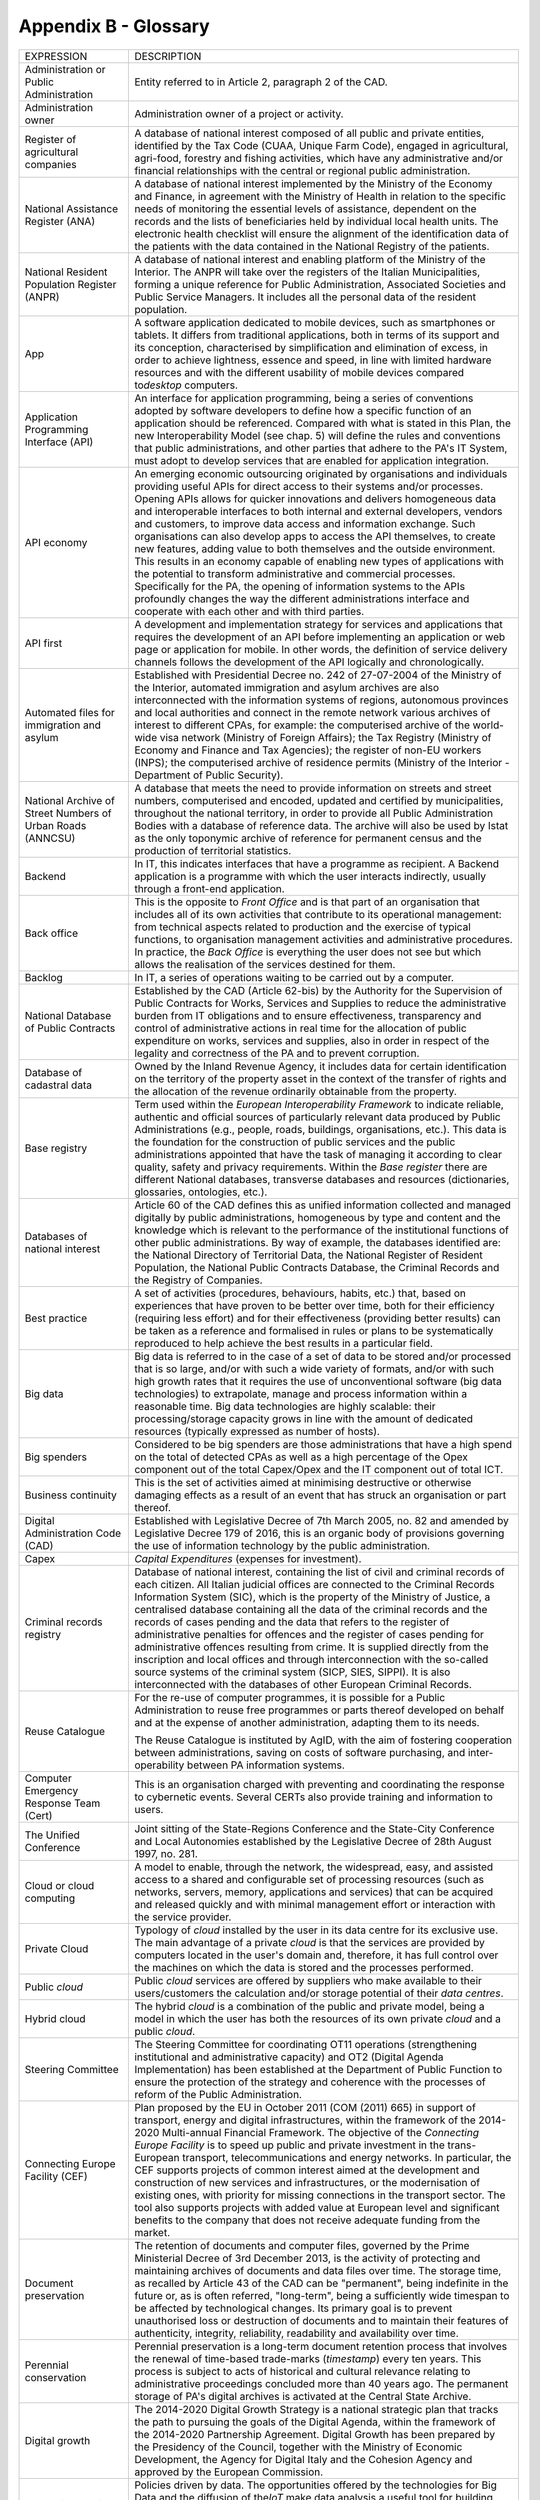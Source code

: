 Appendix B - Glossary 
======================

+----------------------------------------------------------------------------------------+---------------------------------------------------------------------------------------------------------------------------------------------------------------------------------------------------------------------------------------------------------------------------------------------------------------------------------------------------------------------------------------------------------------------------------------------------------------------------------------------------------------------------------------------------------------------------------------------------------------------------------------------------------------------------------------------------------------------------------------------------------------------------------------------------------------------------------------------------------------------------------------------------+
| EXPRESSION                                                                             | DESCRIPTION                                                                                                                                                                                                                                                                                                                                                                                                                                                                                                                                                                                                                                                                                                                                                                                                                                                                                       |
+----------------------------------------------------------------------------------------+---------------------------------------------------------------------------------------------------------------------------------------------------------------------------------------------------------------------------------------------------------------------------------------------------------------------------------------------------------------------------------------------------------------------------------------------------------------------------------------------------------------------------------------------------------------------------------------------------------------------------------------------------------------------------------------------------------------------------------------------------------------------------------------------------------------------------------------------------------------------------------------------------+
| Administration or Public Administration                                                | Entity referred to in Article 2, paragraph 2 of the CAD.                                                                                                                                                                                                                                                                                                                                                                                                                                                                                                                                                                                                                                                                                                                                                                                                                                          |
+----------------------------------------------------------------------------------------+---------------------------------------------------------------------------------------------------------------------------------------------------------------------------------------------------------------------------------------------------------------------------------------------------------------------------------------------------------------------------------------------------------------------------------------------------------------------------------------------------------------------------------------------------------------------------------------------------------------------------------------------------------------------------------------------------------------------------------------------------------------------------------------------------------------------------------------------------------------------------------------------------+
| Administration owner                                                                   | Administration owner of a project or activity.                                                                                                                                                                                                                                                                                                                                                                                                                                                                                                                                                                                                                                                                                                                                                                                                                                                    |
+----------------------------------------------------------------------------------------+---------------------------------------------------------------------------------------------------------------------------------------------------------------------------------------------------------------------------------------------------------------------------------------------------------------------------------------------------------------------------------------------------------------------------------------------------------------------------------------------------------------------------------------------------------------------------------------------------------------------------------------------------------------------------------------------------------------------------------------------------------------------------------------------------------------------------------------------------------------------------------------------------+
| Register of agricultural companies                                                     | A database of national interest composed of all public and private entities, identified by the Tax Code (CUAA, Unique Farm Code), engaged in agricultural, agri-food, forestry and fishing activities, which have any administrative and/or financial relationships with the central or regional public administration.                                                                                                                                                                                                                                                                                                                                                                                                                                                                                                                                                                           |
+----------------------------------------------------------------------------------------+---------------------------------------------------------------------------------------------------------------------------------------------------------------------------------------------------------------------------------------------------------------------------------------------------------------------------------------------------------------------------------------------------------------------------------------------------------------------------------------------------------------------------------------------------------------------------------------------------------------------------------------------------------------------------------------------------------------------------------------------------------------------------------------------------------------------------------------------------------------------------------------------------+
| National Assistance Register (ANA)                                                     | A database of national interest implemented by the Ministry of the Economy and Finance, in agreement with the Ministry of Health in relation to the specific needs of monitoring the essential levels of assistance, dependent on the records and the lists of beneficiaries held by individual local health units. The electronic health checklist will ensure the alignment of the identification data of the patients with the data contained in the National Registry of the patients.                                                                                                                                                                                                                                                                                                                                                                                                        |
+----------------------------------------------------------------------------------------+---------------------------------------------------------------------------------------------------------------------------------------------------------------------------------------------------------------------------------------------------------------------------------------------------------------------------------------------------------------------------------------------------------------------------------------------------------------------------------------------------------------------------------------------------------------------------------------------------------------------------------------------------------------------------------------------------------------------------------------------------------------------------------------------------------------------------------------------------------------------------------------------------+
| National Resident Population Register (ANPR)                                           | A database of national interest and enabling platform of the Ministry of the Interior. The ANPR will take over the registers of the Italian Municipalities, forming a unique reference for Public Administration, Associated Societies and Public Service Managers. It includes all the personal data of the resident population.                                                                                                                                                                                                                                                                                                                                                                                                                                                                                                                                                                 |
+----------------------------------------------------------------------------------------+---------------------------------------------------------------------------------------------------------------------------------------------------------------------------------------------------------------------------------------------------------------------------------------------------------------------------------------------------------------------------------------------------------------------------------------------------------------------------------------------------------------------------------------------------------------------------------------------------------------------------------------------------------------------------------------------------------------------------------------------------------------------------------------------------------------------------------------------------------------------------------------------------+
| App                                                                                    | A software application dedicated to mobile devices, such as smartphones or tablets. It differs from traditional applications, both in terms of its support and its conception, characterised by simplification and elimination of excess, in order to achieve lightness, essence and speed, in line with limited hardware resources and with the different usability of mobile devices compared to\ *desktop* computers.                                                                                                                                                                                                                                                                                                                                                                                                                                                                          |
+----------------------------------------------------------------------------------------+---------------------------------------------------------------------------------------------------------------------------------------------------------------------------------------------------------------------------------------------------------------------------------------------------------------------------------------------------------------------------------------------------------------------------------------------------------------------------------------------------------------------------------------------------------------------------------------------------------------------------------------------------------------------------------------------------------------------------------------------------------------------------------------------------------------------------------------------------------------------------------------------------+
| Application Programming Interface (API)                                                | An interface for application programming, being a series of conventions adopted by software developers to define how a specific function of an application should be referenced. Compared with what is stated in this Plan, the new Interoperability Model (see chap. 5) will define the rules and conventions that public administrations, and other parties that adhere to the PA's IT System, must adopt to develop services that are enabled for application integration.                                                                                                                                                                                                                                                                                                                                                                                                                     |
+----------------------------------------------------------------------------------------+---------------------------------------------------------------------------------------------------------------------------------------------------------------------------------------------------------------------------------------------------------------------------------------------------------------------------------------------------------------------------------------------------------------------------------------------------------------------------------------------------------------------------------------------------------------------------------------------------------------------------------------------------------------------------------------------------------------------------------------------------------------------------------------------------------------------------------------------------------------------------------------------------+
| API economy                                                                            | An emerging economic outsourcing originated by organisations and individuals providing useful APIs for direct access to their systems and/or processes. Opening APIs allows for quicker innovations and delivers homogeneous data and interoperable interfaces to both internal and external developers, vendors and customers, to improve data access and information exchange. Such organisations can also develop apps to access the API themselves, to create new features, adding value to both themselves and the outside environment. This results in an economy capable of enabling new types of applications with the potential to transform administrative and commercial processes. Specifically for the PA, the opening of information systems to the APIs profoundly changes the way the different administrations interface and cooperate with each other and with third parties.   |
+----------------------------------------------------------------------------------------+---------------------------------------------------------------------------------------------------------------------------------------------------------------------------------------------------------------------------------------------------------------------------------------------------------------------------------------------------------------------------------------------------------------------------------------------------------------------------------------------------------------------------------------------------------------------------------------------------------------------------------------------------------------------------------------------------------------------------------------------------------------------------------------------------------------------------------------------------------------------------------------------------+
| API first                                                                              | A development and implementation strategy for services and applications that requires the development of an API before implementing an application or web page or application for mobile. In other words, the definition of service delivery channels follows the development of the API logically and chronologically.                                                                                                                                                                                                                                                                                                                                                                                                                                                                                                                                                                           |
+----------------------------------------------------------------------------------------+---------------------------------------------------------------------------------------------------------------------------------------------------------------------------------------------------------------------------------------------------------------------------------------------------------------------------------------------------------------------------------------------------------------------------------------------------------------------------------------------------------------------------------------------------------------------------------------------------------------------------------------------------------------------------------------------------------------------------------------------------------------------------------------------------------------------------------------------------------------------------------------------------+
| Automated files for immigration and asylum                                             | Established with Presidential Decree no. 242 of 27-07-2004 of the Ministry of the Interior, automated immigration and asylum archives are also interconnected with the information systems of regions, autonomous provinces and local authorities and connect in the remote network various archives of interest to different CPAs, for example: the computerised archive of the world-wide visa network (Ministry of Foreign Affairs); the Tax Registry (Ministry of Economy and Finance and Tax Agencies); the register of non-EU workers (INPS); the computerised archive of residence permits (Ministry of the Interior - Department of Public Security).                                                                                                                                                                                                                                     |
+----------------------------------------------------------------------------------------+---------------------------------------------------------------------------------------------------------------------------------------------------------------------------------------------------------------------------------------------------------------------------------------------------------------------------------------------------------------------------------------------------------------------------------------------------------------------------------------------------------------------------------------------------------------------------------------------------------------------------------------------------------------------------------------------------------------------------------------------------------------------------------------------------------------------------------------------------------------------------------------------------+
| National Archive of Street Numbers of Urban Roads (ANNCSU)                             | A database that meets the need to provide information on streets and street numbers, computerised and encoded, updated and certified by municipalities, throughout the national territory, in order to provide all Public Administration Bodies with a database of reference data. The archive will also be used by Istat as the only toponymic archive of reference for permanent census and the production of territorial statistics.                                                                                                                                                                                                                                                                                                                                                                                                                                                           |
+----------------------------------------------------------------------------------------+---------------------------------------------------------------------------------------------------------------------------------------------------------------------------------------------------------------------------------------------------------------------------------------------------------------------------------------------------------------------------------------------------------------------------------------------------------------------------------------------------------------------------------------------------------------------------------------------------------------------------------------------------------------------------------------------------------------------------------------------------------------------------------------------------------------------------------------------------------------------------------------------------+
| Backend                                                                                | In IT, this indicates interfaces that have a programme as recipient. A Backend application is a programme with which the user interacts indirectly, usually through a front-end application.                                                                                                                                                                                                                                                                                                                                                                                                                                                                                                                                                                                                                                                                                                      |
+----------------------------------------------------------------------------------------+---------------------------------------------------------------------------------------------------------------------------------------------------------------------------------------------------------------------------------------------------------------------------------------------------------------------------------------------------------------------------------------------------------------------------------------------------------------------------------------------------------------------------------------------------------------------------------------------------------------------------------------------------------------------------------------------------------------------------------------------------------------------------------------------------------------------------------------------------------------------------------------------------+
| Back office                                                                            | This is the opposite to *Front Office* and is that part of an organisation that includes all of its own activities that contribute to its operational management: from technical aspects related to production and the exercise of typical functions, to organisation management activities and administrative procedures. In practice, the *Back Office* is everything the user does not see but which allows the realisation of the services destined for them.                                                                                                                                                                                                                                                                                                                                                                                                                                 |
+----------------------------------------------------------------------------------------+---------------------------------------------------------------------------------------------------------------------------------------------------------------------------------------------------------------------------------------------------------------------------------------------------------------------------------------------------------------------------------------------------------------------------------------------------------------------------------------------------------------------------------------------------------------------------------------------------------------------------------------------------------------------------------------------------------------------------------------------------------------------------------------------------------------------------------------------------------------------------------------------------+
| Backlog                                                                                | In IT, a series of operations waiting to be carried out by a computer.                                                                                                                                                                                                                                                                                                                                                                                                                                                                                                                                                                                                                                                                                                                                                                                                                            |
+----------------------------------------------------------------------------------------+---------------------------------------------------------------------------------------------------------------------------------------------------------------------------------------------------------------------------------------------------------------------------------------------------------------------------------------------------------------------------------------------------------------------------------------------------------------------------------------------------------------------------------------------------------------------------------------------------------------------------------------------------------------------------------------------------------------------------------------------------------------------------------------------------------------------------------------------------------------------------------------------------+
| National Database of Public Contracts                                                  | Established by the CAD (Article 62-bis) by the Authority for the Supervision of Public Contracts for Works, Services and Supplies to reduce the administrative burden from IT obligations and to ensure effectiveness, transparency and control of administrative actions in real time for the allocation of public expenditure on works, services and supplies, also in order in respect of the legality and correctness of the PA and to prevent corruption.                                                                                                                                                                                                                                                                                                                                                                                                                                    |
+----------------------------------------------------------------------------------------+---------------------------------------------------------------------------------------------------------------------------------------------------------------------------------------------------------------------------------------------------------------------------------------------------------------------------------------------------------------------------------------------------------------------------------------------------------------------------------------------------------------------------------------------------------------------------------------------------------------------------------------------------------------------------------------------------------------------------------------------------------------------------------------------------------------------------------------------------------------------------------------------------+
| Database of cadastral data                                                             | Owned by the Inland Revenue Agency, it includes data for certain identification on the territory of the property asset in the context of the transfer of rights and the allocation of the revenue ordinarily obtainable from the property.                                                                                                                                                                                                                                                                                                                                                                                                                                                                                                                                                                                                                                                        |
+----------------------------------------------------------------------------------------+---------------------------------------------------------------------------------------------------------------------------------------------------------------------------------------------------------------------------------------------------------------------------------------------------------------------------------------------------------------------------------------------------------------------------------------------------------------------------------------------------------------------------------------------------------------------------------------------------------------------------------------------------------------------------------------------------------------------------------------------------------------------------------------------------------------------------------------------------------------------------------------------------+
| Base registry                                                                          | Term used within the *European Interoperability Framework* to indicate reliable, authentic and official sources of particularly relevant data produced by Public Administrations (e.g., people, roads, buildings, organisations, etc.). This data is the foundation for the construction of public services and the public administrations appointed that have the task of managing it according to clear quality, safety and privacy requirements. Within the *Base register* there are different National databases, transverse databases and resources (dictionaries, glossaries, ontologies, etc.).                                                                                                                                                                                                                                                                                           |
+----------------------------------------------------------------------------------------+---------------------------------------------------------------------------------------------------------------------------------------------------------------------------------------------------------------------------------------------------------------------------------------------------------------------------------------------------------------------------------------------------------------------------------------------------------------------------------------------------------------------------------------------------------------------------------------------------------------------------------------------------------------------------------------------------------------------------------------------------------------------------------------------------------------------------------------------------------------------------------------------------+
| Databases of national interest                                                         | Article 60 of the CAD defines this as unified information collected and managed digitally by public administrations, homogeneous by type and content and the knowledge which is relevant to the performance of the institutional functions of other public administrations. By way of example, the databases identified are: the National Directory of Territorial Data, the National Register of Resident Population, the National Public Contracts Database, the Criminal Records and the Registry of Companies.                                                                                                                                                                                                                                                                                                                                                                                |
+----------------------------------------------------------------------------------------+---------------------------------------------------------------------------------------------------------------------------------------------------------------------------------------------------------------------------------------------------------------------------------------------------------------------------------------------------------------------------------------------------------------------------------------------------------------------------------------------------------------------------------------------------------------------------------------------------------------------------------------------------------------------------------------------------------------------------------------------------------------------------------------------------------------------------------------------------------------------------------------------------+
| Best practice                                                                          | A set of activities (procedures, behaviours, habits, etc.) that, based on experiences that have proven to be better over time, both for their efficiency (requiring less effort) and for their effectiveness (providing better results) can be taken as a reference and formalised in rules or plans to be systematically reproduced to help achieve the best results in a particular field.                                                                                                                                                                                                                                                                                                                                                                                                                                                                                                      |
+----------------------------------------------------------------------------------------+---------------------------------------------------------------------------------------------------------------------------------------------------------------------------------------------------------------------------------------------------------------------------------------------------------------------------------------------------------------------------------------------------------------------------------------------------------------------------------------------------------------------------------------------------------------------------------------------------------------------------------------------------------------------------------------------------------------------------------------------------------------------------------------------------------------------------------------------------------------------------------------------------+
| Big data                                                                               | Big data is referred to in the case of a set of data to be stored and/or processed that is so large, and/or with such a wide variety of formats, and/or with such high growth rates that it requires the use of unconventional software (big data technologies) to extrapolate, manage and process information within a reasonable time. Big data technologies are highly scalable: their processing/storage capacity grows in line with the amount of dedicated resources (typically expressed as number of hosts).                                                                                                                                                                                                                                                                                                                                                                              |
+----------------------------------------------------------------------------------------+---------------------------------------------------------------------------------------------------------------------------------------------------------------------------------------------------------------------------------------------------------------------------------------------------------------------------------------------------------------------------------------------------------------------------------------------------------------------------------------------------------------------------------------------------------------------------------------------------------------------------------------------------------------------------------------------------------------------------------------------------------------------------------------------------------------------------------------------------------------------------------------------------+
| Big spenders                                                                           | Considered to be big spenders are those administrations that have a high spend on the total of detected CPAs as well as a high percentage of the Opex component out of the total Capex/Opex and the IT component out of total ICT.                                                                                                                                                                                                                                                                                                                                                                                                                                                                                                                                                                                                                                                                |
+----------------------------------------------------------------------------------------+---------------------------------------------------------------------------------------------------------------------------------------------------------------------------------------------------------------------------------------------------------------------------------------------------------------------------------------------------------------------------------------------------------------------------------------------------------------------------------------------------------------------------------------------------------------------------------------------------------------------------------------------------------------------------------------------------------------------------------------------------------------------------------------------------------------------------------------------------------------------------------------------------+
| Business continuity                                                                    | This is the set of activities aimed at minimising destructive or otherwise damaging effects as a result of an event that has struck an organisation or part thereof.                                                                                                                                                                                                                                                                                                                                                                                                                                                                                                                                                                                                                                                                                                                              |
+----------------------------------------------------------------------------------------+---------------------------------------------------------------------------------------------------------------------------------------------------------------------------------------------------------------------------------------------------------------------------------------------------------------------------------------------------------------------------------------------------------------------------------------------------------------------------------------------------------------------------------------------------------------------------------------------------------------------------------------------------------------------------------------------------------------------------------------------------------------------------------------------------------------------------------------------------------------------------------------------------+
| Digital Administration Code (CAD)                                                      | Established with Legislative Decree of 7th March 2005, no. 82 and amended by Legislative Decree 179 of 2016, this is an organic body of provisions governing the use of information technology by the public administration.                                                                                                                                                                                                                                                                                                                                                                                                                                                                                                                                                                                                                                                                      |
+----------------------------------------------------------------------------------------+---------------------------------------------------------------------------------------------------------------------------------------------------------------------------------------------------------------------------------------------------------------------------------------------------------------------------------------------------------------------------------------------------------------------------------------------------------------------------------------------------------------------------------------------------------------------------------------------------------------------------------------------------------------------------------------------------------------------------------------------------------------------------------------------------------------------------------------------------------------------------------------------------+
| Capex                                                                                  | *Capital Expenditures* (expenses for investment).                                                                                                                                                                                                                                                                                                                                                                                                                                                                                                                                                                                                                                                                                                                                                                                                                                                 |
+----------------------------------------------------------------------------------------+---------------------------------------------------------------------------------------------------------------------------------------------------------------------------------------------------------------------------------------------------------------------------------------------------------------------------------------------------------------------------------------------------------------------------------------------------------------------------------------------------------------------------------------------------------------------------------------------------------------------------------------------------------------------------------------------------------------------------------------------------------------------------------------------------------------------------------------------------------------------------------------------------+
| Criminal records registry                                                              | Database of national interest, containing the list of civil and criminal records of each citizen. All Italian judicial offices are connected to the Criminal Records Information System (SIC), which is the property of the Ministry of Justice, a centralised database containing all the data of the criminal records and the records of cases pending and the data that refers to the register of administrative penalties for offences and the register of cases pending for administrative offences resulting from crime. It is supplied directly from the inscription and local offices and through interconnection with the so-called source systems of the criminal system (SICP, SIES, SIPPI). It is also interconnected with the databases of other European Criminal Records.                                                                                                          |
+----------------------------------------------------------------------------------------+---------------------------------------------------------------------------------------------------------------------------------------------------------------------------------------------------------------------------------------------------------------------------------------------------------------------------------------------------------------------------------------------------------------------------------------------------------------------------------------------------------------------------------------------------------------------------------------------------------------------------------------------------------------------------------------------------------------------------------------------------------------------------------------------------------------------------------------------------------------------------------------------------+
| Reuse Catalogue                                                                        | For the re-use of computer programmes, it is possible for a Public Administration to reuse free programmes or parts thereof developed on behalf and at the expense of another administration, adapting them to its needs.                                                                                                                                                                                                                                                                                                                                                                                                                                                                                                                                                                                                                                                                         |
|                                                                                        |                                                                                                                                                                                                                                                                                                                                                                                                                                                                                                                                                                                                                                                                                                                                                                                                                                                                                                   |
|                                                                                        | The Reuse Catalogue is instituted by AgID, with the aim of fostering cooperation between administrations, saving on costs of software purchasing, and inter-operability between PA information systems.                                                                                                                                                                                                                                                                                                                                                                                                                                                                                                                                                                                                                                                                                           |
+----------------------------------------------------------------------------------------+---------------------------------------------------------------------------------------------------------------------------------------------------------------------------------------------------------------------------------------------------------------------------------------------------------------------------------------------------------------------------------------------------------------------------------------------------------------------------------------------------------------------------------------------------------------------------------------------------------------------------------------------------------------------------------------------------------------------------------------------------------------------------------------------------------------------------------------------------------------------------------------------------+
| Computer Emergency Response Team (Cert)                                                | This is an organisation charged with preventing and coordinating the response to cybernetic events. Several CERTs also provide training and information to users.                                                                                                                                                                                                                                                                                                                                                                                                                                                                                                                                                                                                                                                                                                                                 |
+----------------------------------------------------------------------------------------+---------------------------------------------------------------------------------------------------------------------------------------------------------------------------------------------------------------------------------------------------------------------------------------------------------------------------------------------------------------------------------------------------------------------------------------------------------------------------------------------------------------------------------------------------------------------------------------------------------------------------------------------------------------------------------------------------------------------------------------------------------------------------------------------------------------------------------------------------------------------------------------------------+
| The Unified Conference                                                                 | Joint sitting of the State-Regions Conference and the State-City Conference and Local Autonomies established by the Legislative Decree of 28th August 1997, no. 281.                                                                                                                                                                                                                                                                                                                                                                                                                                                                                                                                                                                                                                                                                                                              |
+----------------------------------------------------------------------------------------+---------------------------------------------------------------------------------------------------------------------------------------------------------------------------------------------------------------------------------------------------------------------------------------------------------------------------------------------------------------------------------------------------------------------------------------------------------------------------------------------------------------------------------------------------------------------------------------------------------------------------------------------------------------------------------------------------------------------------------------------------------------------------------------------------------------------------------------------------------------------------------------------------+
| Cloud or cloud computing                                                               | A model to enable, through the network, the widespread, easy, and assisted access to a shared and configurable set of processing resources (such as networks, servers, memory, applications and services) that can be acquired and released quickly and with minimal management effort or interaction with the service provider.                                                                                                                                                                                                                                                                                                                                                                                                                                                                                                                                                                  |
+----------------------------------------------------------------------------------------+---------------------------------------------------------------------------------------------------------------------------------------------------------------------------------------------------------------------------------------------------------------------------------------------------------------------------------------------------------------------------------------------------------------------------------------------------------------------------------------------------------------------------------------------------------------------------------------------------------------------------------------------------------------------------------------------------------------------------------------------------------------------------------------------------------------------------------------------------------------------------------------------------+
| Private Cloud                                                                          | Typology of *cloud* installed by the user in its data centre for its exclusive use. The main advantage of a private *cloud* is that the services are provided by computers located in the user's domain and, therefore, it has full control over the machines on which the data is stored and the processes performed.                                                                                                                                                                                                                                                                                                                                                                                                                                                                                                                                                                            |
+----------------------------------------------------------------------------------------+---------------------------------------------------------------------------------------------------------------------------------------------------------------------------------------------------------------------------------------------------------------------------------------------------------------------------------------------------------------------------------------------------------------------------------------------------------------------------------------------------------------------------------------------------------------------------------------------------------------------------------------------------------------------------------------------------------------------------------------------------------------------------------------------------------------------------------------------------------------------------------------------------+
| Public *cloud*                                                                         | Public *cloud* services are offered by suppliers who make available to their users/customers the calculation and/or storage potential of their *data centres*.                                                                                                                                                                                                                                                                                                                                                                                                                                                                                                                                                                                                                                                                                                                                    |
+----------------------------------------------------------------------------------------+---------------------------------------------------------------------------------------------------------------------------------------------------------------------------------------------------------------------------------------------------------------------------------------------------------------------------------------------------------------------------------------------------------------------------------------------------------------------------------------------------------------------------------------------------------------------------------------------------------------------------------------------------------------------------------------------------------------------------------------------------------------------------------------------------------------------------------------------------------------------------------------------------+
| Hybrid cloud                                                                           | The hybrid *cloud* is a combination of the public and private model, being a model in which the user has both the resources of its own private *cloud* and a public *cloud*.                                                                                                                                                                                                                                                                                                                                                                                                                                                                                                                                                                                                                                                                                                                      |
+----------------------------------------------------------------------------------------+---------------------------------------------------------------------------------------------------------------------------------------------------------------------------------------------------------------------------------------------------------------------------------------------------------------------------------------------------------------------------------------------------------------------------------------------------------------------------------------------------------------------------------------------------------------------------------------------------------------------------------------------------------------------------------------------------------------------------------------------------------------------------------------------------------------------------------------------------------------------------------------------------+
| Steering Committee                                                                     | The Steering Committee for coordinating OT11 operations (strengthening institutional and administrative capacity) and OT2 (Digital Agenda Implementation) has been established at the Department of Public Function to ensure the protection of the strategy and coherence with the processes of reform of the Public Administration.                                                                                                                                                                                                                                                                                                                                                                                                                                                                                                                                                             |
+----------------------------------------------------------------------------------------+---------------------------------------------------------------------------------------------------------------------------------------------------------------------------------------------------------------------------------------------------------------------------------------------------------------------------------------------------------------------------------------------------------------------------------------------------------------------------------------------------------------------------------------------------------------------------------------------------------------------------------------------------------------------------------------------------------------------------------------------------------------------------------------------------------------------------------------------------------------------------------------------------+
| Connecting Europe Facility (CEF)                                                       | Plan proposed by the EU in October 2011 (COM (2011) 665) in support of transport, energy and digital infrastructures, within the framework of the 2014-2020 Multi-annual Financial Framework. The objective of the *Connecting Europe Facility* is to speed up public and private investment in the trans-European transport, telecommunications and energy networks. In particular, the CEF supports projects of common interest aimed at the development and construction of new services and infrastructures, or the modernisation of existing ones, with priority for missing connections in the transport sector. The tool also supports projects with added value at European level and significant benefits to the company that does not receive adequate funding from the market.                                                                                                         |
+----------------------------------------------------------------------------------------+---------------------------------------------------------------------------------------------------------------------------------------------------------------------------------------------------------------------------------------------------------------------------------------------------------------------------------------------------------------------------------------------------------------------------------------------------------------------------------------------------------------------------------------------------------------------------------------------------------------------------------------------------------------------------------------------------------------------------------------------------------------------------------------------------------------------------------------------------------------------------------------------------+
| Document preservation                                                                  | The retention of documents and computer files, governed by the Prime Ministerial Decree of 3rd December 2013, is the activity of protecting and maintaining archives of documents and data files over time. The storage time, as recalled by Article 43 of the CAD can be "permanent", being indefinite in the future or, as is often referred, "long-term", being a sufficiently wide timespan to be affected by technological changes. Its primary goal is to prevent unauthorised loss or destruction of documents and to maintain their features of authenticity, integrity, reliability, readability and availability over time.                                                                                                                                                                                                                                                             |
+----------------------------------------------------------------------------------------+---------------------------------------------------------------------------------------------------------------------------------------------------------------------------------------------------------------------------------------------------------------------------------------------------------------------------------------------------------------------------------------------------------------------------------------------------------------------------------------------------------------------------------------------------------------------------------------------------------------------------------------------------------------------------------------------------------------------------------------------------------------------------------------------------------------------------------------------------------------------------------------------------+
| Perennial conservation                                                                 | Perennial preservation is a long-term document retention process that involves the renewal of time-based trade-marks (*timestamp*) every ten years. This process is subject to acts of historical and cultural relevance relating to administrative proceedings concluded more than 40 years ago. The permanent storage of PA's digital archives is activated at the Central State Archive.                                                                                                                                                                                                                                                                                                                                                                                                                                                                                                       |
+----------------------------------------------------------------------------------------+---------------------------------------------------------------------------------------------------------------------------------------------------------------------------------------------------------------------------------------------------------------------------------------------------------------------------------------------------------------------------------------------------------------------------------------------------------------------------------------------------------------------------------------------------------------------------------------------------------------------------------------------------------------------------------------------------------------------------------------------------------------------------------------------------------------------------------------------------------------------------------------------------+
| Digital growth                                                                         | The 2014-2020 Digital Growth Strategy is a national strategic plan that tracks the path to pursuing the goals of the Digital Agenda, within the framework of the 2014-2020 Partnership Agreement. Digital Growth has been prepared by the Presidency of the Council, together with the Ministry of Economic Development, the Agency for Digital Italy and the Cohesion Agency and approved by the European Commission.                                                                                                                                                                                                                                                                                                                                                                                                                                                                            |
+----------------------------------------------------------------------------------------+---------------------------------------------------------------------------------------------------------------------------------------------------------------------------------------------------------------------------------------------------------------------------------------------------------------------------------------------------------------------------------------------------------------------------------------------------------------------------------------------------------------------------------------------------------------------------------------------------------------------------------------------------------------------------------------------------------------------------------------------------------------------------------------------------------------------------------------------------------------------------------------------------+
| Data-driven policy                                                                     | Policies driven by data. The opportunities offered by the technologies for Big Data and the diffusion of the\ *IoT* make data analysis a useful tool for building increasingly accurate models of reality, with which to set effective policy strategies.                                                                                                                                                                                                                                                                                                                                                                                                                                                                                                                                                                                                                                         |
+----------------------------------------------------------------------------------------+---------------------------------------------------------------------------------------------------------------------------------------------------------------------------------------------------------------------------------------------------------------------------------------------------------------------------------------------------------------------------------------------------------------------------------------------------------------------------------------------------------------------------------------------------------------------------------------------------------------------------------------------------------------------------------------------------------------------------------------------------------------------------------------------------------------------------------------------------------------------------------------------------+
| Data application                                                                       | Applications that allow you to effectively view and manipulate a data set.                                                                                                                                                                                                                                                                                                                                                                                                                                                                                                                                                                                                                                                                                                                                                                                                                        |
+----------------------------------------------------------------------------------------+---------------------------------------------------------------------------------------------------------------------------------------------------------------------------------------------------------------------------------------------------------------------------------------------------------------------------------------------------------------------------------------------------------------------------------------------------------------------------------------------------------------------------------------------------------------------------------------------------------------------------------------------------------------------------------------------------------------------------------------------------------------------------------------------------------------------------------------------------------------------------------------------------+
| Data lake                                                                              | Architectural component to save input data for a Big Data system. In a *data lake*, data is generally stored in its natural format (*raw data*) coming from different sources of information: consequently, in a *data lake* there coexists structured data (e.g., XML, JSON), semi-structured data (e.g., CSV, logs), unstructured data (e.g., emails, documents, PDF files) and binary data (e.g., images, audio, video).                                                                                                                                                                                                                                                                                                                                                                                                                                                                       |
+----------------------------------------------------------------------------------------+---------------------------------------------------------------------------------------------------------------------------------------------------------------------------------------------------------------------------------------------------------------------------------------------------------------------------------------------------------------------------------------------------------------------------------------------------------------------------------------------------------------------------------------------------------------------------------------------------------------------------------------------------------------------------------------------------------------------------------------------------------------------------------------------------------------------------------------------------------------------------------------------------+
| Data Retrieval                                                                         | The process of search and retrieve of data from a database through a query. It allows data extrapolation in order to view it and/or use it within an application.                                                                                                                                                                                                                                                                                                                                                                                                                                                                                                                                                                                                                                                                                                                                 |
+----------------------------------------------------------------------------------------+---------------------------------------------------------------------------------------------------------------------------------------------------------------------------------------------------------------------------------------------------------------------------------------------------------------------------------------------------------------------------------------------------------------------------------------------------------------------------------------------------------------------------------------------------------------------------------------------------------------------------------------------------------------------------------------------------------------------------------------------------------------------------------------------------------------------------------------------------------------------------------------------------+
| Data warehouse                                                                         | Computer archive containing the data of an organisation, designed to allow easy analysis and useful reports to be made for decision making purposes.                                                                                                                                                                                                                                                                                                                                                                                                                                                                                                                                                                                                                                                                                                                                              |
+----------------------------------------------------------------------------------------+---------------------------------------------------------------------------------------------------------------------------------------------------------------------------------------------------------------------------------------------------------------------------------------------------------------------------------------------------------------------------------------------------------------------------------------------------------------------------------------------------------------------------------------------------------------------------------------------------------------------------------------------------------------------------------------------------------------------------------------------------------------------------------------------------------------------------------------------------------------------------------------------------+
| Data set                                                                               | A collection of data, generally relating to the same organisation, which is delivered and managed jointly.                                                                                                                                                                                                                                                                                                                                                                                                                                                                                                                                                                                                                                                                                                                                                                                        |
+----------------------------------------------------------------------------------------+---------------------------------------------------------------------------------------------------------------------------------------------------------------------------------------------------------------------------------------------------------------------------------------------------------------------------------------------------------------------------------------------------------------------------------------------------------------------------------------------------------------------------------------------------------------------------------------------------------------------------------------------------------------------------------------------------------------------------------------------------------------------------------------------------------------------------------------------------------------------------------------------------+
| Dati.gov.it                                                                            | Managed by AgID, this represents the national catalogue of public administration data. In relation to the provisions of Article 9 of Legislative Decree no. 36/2006, as amended by Legislative Decree 102/2015, on "Re-use of Public Sector Information", data.gov.it is also the open source data search tool released by the Public Administrations. The catalogue is powered by two modes: the insertion of descriptive metadata of the data through a web application, the automatic *harvesting* from data portals of the Public Administrations.                                                                                                                                                                                                                                                                                                                                            |
+----------------------------------------------------------------------------------------+---------------------------------------------------------------------------------------------------------------------------------------------------------------------------------------------------------------------------------------------------------------------------------------------------------------------------------------------------------------------------------------------------------------------------------------------------------------------------------------------------------------------------------------------------------------------------------------------------------------------------------------------------------------------------------------------------------------------------------------------------------------------------------------------------------------------------------------------------------------------------------------------------+
| Data Catalogue Vocabulary (DCAT)                                                       | The RDF Vocabulary that facilitates inter-operability between catalogues of data published on the Web.                                                                                                                                                                                                                                                                                                                                                                                                                                                                                                                                                                                                                                                                                                                                                                                            |
+----------------------------------------------------------------------------------------+---------------------------------------------------------------------------------------------------------------------------------------------------------------------------------------------------------------------------------------------------------------------------------------------------------------------------------------------------------------------------------------------------------------------------------------------------------------------------------------------------------------------------------------------------------------------------------------------------------------------------------------------------------------------------------------------------------------------------------------------------------------------------------------------------------------------------------------------------------------------------------------------------+
| DCAT Application profile (DCAT-AP)                                                     | European specification for description of *datasets* of the public sector based on the *Data* Catalogue Dictionary(DCAT), to allow better cross-border and public-sector data research.                                                                                                                                                                                                                                                                                                                                                                                                                                                                                                                                                                                                                                                                                                           |
+----------------------------------------------------------------------------------------+---------------------------------------------------------------------------------------------------------------------------------------------------------------------------------------------------------------------------------------------------------------------------------------------------------------------------------------------------------------------------------------------------------------------------------------------------------------------------------------------------------------------------------------------------------------------------------------------------------------------------------------------------------------------------------------------------------------------------------------------------------------------------------------------------------------------------------------------------------------------------------------------------+
| Demand pull                                                                            | Also known as *market pull*, it focuses on the concept that demand determines the direction and size of innovative activity. This approach arises in antithesis with the *Technology Push* model, based on the idea that research and development functions guide innovations to be subsequently introduced the market.                                                                                                                                                                                                                                                                                                                                                                                                                                                                                                                                                                           |
+----------------------------------------------------------------------------------------+---------------------------------------------------------------------------------------------------------------------------------------------------------------------------------------------------------------------------------------------------------------------------------------------------------------------------------------------------------------------------------------------------------------------------------------------------------------------------------------------------------------------------------------------------------------------------------------------------------------------------------------------------------------------------------------------------------------------------------------------------------------------------------------------------------------------------------------------------------------------------------------------------+
| Digital Economy and Society Index (DESI)                                               | Composite index drawn up by the European Commission to assess the state of progress of the EU Member States towards a digital economy and society. It aggregates a set of structured indicators around five dimensions: connectivity; human capital; use of the Internet; integration of digital technology; digital public services.                                                                                                                                                                                                                                                                                                                                                                                                                                                                                                                                                             |
+----------------------------------------------------------------------------------------+---------------------------------------------------------------------------------------------------------------------------------------------------------------------------------------------------------------------------------------------------------------------------------------------------------------------------------------------------------------------------------------------------------------------------------------------------------------------------------------------------------------------------------------------------------------------------------------------------------------------------------------------------------------------------------------------------------------------------------------------------------------------------------------------------------------------------------------------------------------------------------------------------+
| Digital by default                                                                     | PA services are produced directly in digital mode. This follows the need for organisational change of administration through the digitisation of back office processes as well.                                                                                                                                                                                                                                                                                                                                                                                                                                                                                                                                                                                                                                                                                                                   |
+----------------------------------------------------------------------------------------+---------------------------------------------------------------------------------------------------------------------------------------------------------------------------------------------------------------------------------------------------------------------------------------------------------------------------------------------------------------------------------------------------------------------------------------------------------------------------------------------------------------------------------------------------------------------------------------------------------------------------------------------------------------------------------------------------------------------------------------------------------------------------------------------------------------------------------------------------------------------------------------------------+
| Digital Divide                                                                         | This indicates the gap between people with tools of communication, information, digital processing in step with the times, and those that are devoid of it for various reasons. The Digital Divide can be of an infrastructure, economic or cultural type.                                                                                                                                                                                                                                                                                                                                                                                                                                                                                                                                                                                                                                        |
+----------------------------------------------------------------------------------------+---------------------------------------------------------------------------------------------------------------------------------------------------------------------------------------------------------------------------------------------------------------------------------------------------------------------------------------------------------------------------------------------------------------------------------------------------------------------------------------------------------------------------------------------------------------------------------------------------------------------------------------------------------------------------------------------------------------------------------------------------------------------------------------------------------------------------------------------------------------------------------------------------+
| Digital First                                                                          | A strategy through which an organisation distributes a service or product directly in digital and online mode, rather than in traditional mode. In a PA context, it implies that services are mainly delivered via digital means. This approach allows two results to be achieved: to promote the dissemination of computer skills to the population; to give impetus to the modernisation of the Public Administration through the re-engineering of its internal processes.                                                                                                                                                                                                                                                                                                                                                                                                                     |
+----------------------------------------------------------------------------------------+---------------------------------------------------------------------------------------------------------------------------------------------------------------------------------------------------------------------------------------------------------------------------------------------------------------------------------------------------------------------------------------------------------------------------------------------------------------------------------------------------------------------------------------------------------------------------------------------------------------------------------------------------------------------------------------------------------------------------------------------------------------------------------------------------------------------------------------------------------------------------------------------------+
| Disaster Recovery                                                                      | The set of technical and organisational measures taken to ensure the organisation's operation of the data processing centre, the procedures and IT applications of the organisation itself, in alternative sites to the primary/production ones, in the face of events that cause or may cause prolonged unavailability.                                                                                                                                                                                                                                                                                                                                                                                                                                                                                                                                                                          |
+----------------------------------------------------------------------------------------+---------------------------------------------------------------------------------------------------------------------------------------------------------------------------------------------------------------------------------------------------------------------------------------------------------------------------------------------------------------------------------------------------------------------------------------------------------------------------------------------------------------------------------------------------------------------------------------------------------------------------------------------------------------------------------------------------------------------------------------------------------------------------------------------------------------------------------------------------------------------------------------------------+
| Applicative domain                                                                     | The context in which a software application operates, especially with reference to the nature and meaning of the information to be manipulated.                                                                                                                                                                                                                                                                                                                                                                                                                                                                                                                                                                                                                                                                                                                                                   |
+----------------------------------------------------------------------------------------+---------------------------------------------------------------------------------------------------------------------------------------------------------------------------------------------------------------------------------------------------------------------------------------------------------------------------------------------------------------------------------------------------------------------------------------------------------------------------------------------------------------------------------------------------------------------------------------------------------------------------------------------------------------------------------------------------------------------------------------------------------------------------------------------------------------------------------------------------------------------------------------------------+
| Dual-stack                                                                             | A solution used to handle the transition from IPv4 to IPv6. The *dual-stack* technique provides for the use of double *stack* IP, in the stack to be filed. This double *stack* allows one to interpret both versions of the protocol and, therefore, to deploy the contents of the packet to higher levels without them knowing which IP protocol is used.                                                                                                                                                                                                                                                                                                                                                                                                                                                                                                                                       |
+----------------------------------------------------------------------------------------+---------------------------------------------------------------------------------------------------------------------------------------------------------------------------------------------------------------------------------------------------------------------------------------------------------------------------------------------------------------------------------------------------------------------------------------------------------------------------------------------------------------------------------------------------------------------------------------------------------------------------------------------------------------------------------------------------------------------------------------------------------------------------------------------------------------------------------------------------------------------------------------------------+
| IT Duplicate                                                                           | The IT document obtained through the storing, on the same device or on different devices, of the same sequence of binary values of the original document.                                                                                                                                                                                                                                                                                                                                                                                                                                                                                                                                                                                                                                                                                                                                         |
+----------------------------------------------------------------------------------------+---------------------------------------------------------------------------------------------------------------------------------------------------------------------------------------------------------------------------------------------------------------------------------------------------------------------------------------------------------------------------------------------------------------------------------------------------------------------------------------------------------------------------------------------------------------------------------------------------------------------------------------------------------------------------------------------------------------------------------------------------------------------------------------------------------------------------------------------------------------------------------------------------+
| e-Certis                                                                               | The IT System of the European Commission that allows for contracting stations to verify documents and certificates submitted by foreign operators and companies to know the documents and certificates required for the submission of applications for public procurement in any country of the Union, in accordance with procurement directives.                                                                                                                                                                                                                                                                                                                                                                                                                                                                                                                                                 |
+----------------------------------------------------------------------------------------+---------------------------------------------------------------------------------------------------------------------------------------------------------------------------------------------------------------------------------------------------------------------------------------------------------------------------------------------------------------------------------------------------------------------------------------------------------------------------------------------------------------------------------------------------------------------------------------------------------------------------------------------------------------------------------------------------------------------------------------------------------------------------------------------------------------------------------------------------------------------------------------------------+
| E-Government                                                                           | Digitised Public Administration Management System, with the aim of optimising and improving the internal processes of agencies, and offering faster and more innovative services to users.                                                                                                                                                                                                                                                                                                                                                                                                                                                                                                                                                                                                                                                                                                        |
+----------------------------------------------------------------------------------------+---------------------------------------------------------------------------------------------------------------------------------------------------------------------------------------------------------------------------------------------------------------------------------------------------------------------------------------------------------------------------------------------------------------------------------------------------------------------------------------------------------------------------------------------------------------------------------------------------------------------------------------------------------------------------------------------------------------------------------------------------------------------------------------------------------------------------------------------------------------------------------------------------+
| Early adopter                                                                          | Under this Plan, administrations that experiment with the use of the Services Catalogue (servizi.gov.it) from April 2017, before the opening of the application to all PAs in 2018.                                                                                                                                                                                                                                                                                                                                                                                                                                                                                                                                                                                                                                                                                                               |
+----------------------------------------------------------------------------------------+---------------------------------------------------------------------------------------------------------------------------------------------------------------------------------------------------------------------------------------------------------------------------------------------------------------------------------------------------------------------------------------------------------------------------------------------------------------------------------------------------------------------------------------------------------------------------------------------------------------------------------------------------------------------------------------------------------------------------------------------------------------------------------------------------------------------------------------------------------------------------------------------------+
| EGDI (E-Government Development Index)                                                  | An index that measures the effectiveness of E-Government in providing basic economic and social services to people in five sectors: education, health, work and employment, finance and social welfare. The assessment evaluates the performance of an E-Government of a nation in relation to others and not to an absolute degree. The *framework* methodology used for collecting and evaluating the analysis data is based on three dimensions: the adequacy of Telecommunication infrastructures, the human capacity to promote ICT, the availability of services and content on-line.                                                                                                                                                                                                                                                                                                       |
+----------------------------------------------------------------------------------------+---------------------------------------------------------------------------------------------------------------------------------------------------------------------------------------------------------------------------------------------------------------------------------------------------------------------------------------------------------------------------------------------------------------------------------------------------------------------------------------------------------------------------------------------------------------------------------------------------------------------------------------------------------------------------------------------------------------------------------------------------------------------------------------------------------------------------------------------------------------------------------------------------+
| Electronic Identification Authentication & Signature (eIDAS)                           | The regulation of the eIDAS is the EU 910/2014 Digital Identity Regulation, which aims to provide a EU-wide regulatory basis for trustee services and electronic means of identification for member states.                                                                                                                                                                                                                                                                                                                                                                                                                                                                                                                                                                                                                                                                                       |
+----------------------------------------------------------------------------------------+---------------------------------------------------------------------------------------------------------------------------------------------------------------------------------------------------------------------------------------------------------------------------------------------------------------------------------------------------------------------------------------------------------------------------------------------------------------------------------------------------------------------------------------------------------------------------------------------------------------------------------------------------------------------------------------------------------------------------------------------------------------------------------------------------------------------------------------------------------------------------------------------------+
| European Interoperability Framework (EIF)                                              | A framework defined by the European Commission to promote the provision of public services within the Union. It contains a set of recommendations and definitions for: (i) promoting and supporting the delivery of public services by promoting cross-border and trans-sector inter-operability; (ii) guiding public administrations in providing services to businesses and citizens; (iii) complementing and linking the various national inter-operability frameworks (*National Interoperability Frameworks, NIFs*) at a European level. It describes how organisations have agreed or should agree to interact with each other, and how standards should be used. It therefore provides the policies and recommendations that form the basis for the selection of standards to be adopted in interaction between organisations.                                                             |
+----------------------------------------------------------------------------------------+---------------------------------------------------------------------------------------------------------------------------------------------------------------------------------------------------------------------------------------------------------------------------------------------------------------------------------------------------------------------------------------------------------------------------------------------------------------------------------------------------------------------------------------------------------------------------------------------------------------------------------------------------------------------------------------------------------------------------------------------------------------------------------------------------------------------------------------------------------------------------------------------------+
| National Cyber Security Framework (FNCS)                                               | This is the content of the *Italian Cyber Security Report 2015* of the "CIS Sapienza", published in February 2016 and implemented with the help of AgID. The purpose of the document is to offer organisations a homogeneous approach to addressing cyber security in order to reduce the risk of cyber threats. The approach of the *framework* is intimately linked to a risk analysis and not to technological standards.                                                                                                                                                                                                                                                                                                                                                                                                                                                                      |
+----------------------------------------------------------------------------------------+---------------------------------------------------------------------------------------------------------------------------------------------------------------------------------------------------------------------------------------------------------------------------------------------------------------------------------------------------------------------------------------------------------------------------------------------------------------------------------------------------------------------------------------------------------------------------------------------------------------------------------------------------------------------------------------------------------------------------------------------------------------------------------------------------------------------------------------------------------------------------------------------------+
| Front end                                                                              | In IT, this indicates the interfaces that have a user as recipient. A front application is a programme with which the user has direct interaction.                                                                                                                                                                                                                                                                                                                                                                                                                                                                                                                                                                                                                                                                                                                                                |
+----------------------------------------------------------------------------------------+---------------------------------------------------------------------------------------------------------------------------------------------------------------------------------------------------------------------------------------------------------------------------------------------------------------------------------------------------------------------------------------------------------------------------------------------------------------------------------------------------------------------------------------------------------------------------------------------------------------------------------------------------------------------------------------------------------------------------------------------------------------------------------------------------------------------------------------------------------------------------------------------------+
| Front office                                                                           | This is the opposite of *Back office* and represents the set of structures in an organisation that manage end-user interaction. In the case of the PA, the front office is represented by the various channels of service provision (from traditional counters to digital services), by the Information *Desk* and by the offices that deal with the public.                                                                                                                                                                                                                                                                                                                                                                                                                                                                                                                                      |
+----------------------------------------------------------------------------------------+---------------------------------------------------------------------------------------------------------------------------------------------------------------------------------------------------------------------------------------------------------------------------------------------------------------------------------------------------------------------------------------------------------------------------------------------------------------------------------------------------------------------------------------------------------------------------------------------------------------------------------------------------------------------------------------------------------------------------------------------------------------------------------------------------------------------------------------------------------------------------------------------------+
| Fuzz test                                                                              | Automated testing by software that involves inadmissible, unexpected, and random data in a computer programme. The programme is monitored to check that there are no anomalies.                                                                                                                                                                                                                                                                                                                                                                                                                                                                                                                                                                                                                                                                                                                   |
+----------------------------------------------------------------------------------------+---------------------------------------------------------------------------------------------------------------------------------------------------------------------------------------------------------------------------------------------------------------------------------------------------------------------------------------------------------------------------------------------------------------------------------------------------------------------------------------------------------------------------------------------------------------------------------------------------------------------------------------------------------------------------------------------------------------------------------------------------------------------------------------------------------------------------------------------------------------------------------------------------+
| Geo DCAT-AP                                                                            | An extension of the European DCAT-AP profile for the description of geo-spatial data sets and relative services. This provides a RDF syntax of metadata included in the core set of the ISO 19115:2003 standard and that defined by European Regulation 1285/2008 under the INSPIRE Directive. The profile is intended to provide useful tools for exchanging descriptions of territorial data and services between data portals that are not strictly geographic using a common exchange format.                                                                                                                                                                                                                                                                                                                                                                                                 |
+----------------------------------------------------------------------------------------+---------------------------------------------------------------------------------------------------------------------------------------------------------------------------------------------------------------------------------------------------------------------------------------------------------------------------------------------------------------------------------------------------------------------------------------------------------------------------------------------------------------------------------------------------------------------------------------------------------------------------------------------------------------------------------------------------------------------------------------------------------------------------------------------------------------------------------------------------------------------------------------------------+
| Public service managers                                                                | Companies and bodies organised in a corporate form that manage public services.                                                                                                                                                                                                                                                                                                                                                                                                                                                                                                                                                                                                                                                                                                                                                                                                                   |
+----------------------------------------------------------------------------------------+---------------------------------------------------------------------------------------------------------------------------------------------------------------------------------------------------------------------------------------------------------------------------------------------------------------------------------------------------------------------------------------------------------------------------------------------------------------------------------------------------------------------------------------------------------------------------------------------------------------------------------------------------------------------------------------------------------------------------------------------------------------------------------------------------------------------------------------------------------------------------------------------------+
| Grand Coalition for Digital Jobs                                                       | An initiative intended to grow exponentially the Information and Communications Technologies (ICT) sector, a sector that plays a fundamental role in the growth of productivity and living standards but is still experiencing difficulties in development also due to the lack of digital skills.                                                                                                                                                                                                                                                                                                                                                                                                                                                                                                                                                                                                |
+----------------------------------------------------------------------------------------+---------------------------------------------------------------------------------------------------------------------------------------------------------------------------------------------------------------------------------------------------------------------------------------------------------------------------------------------------------------------------------------------------------------------------------------------------------------------------------------------------------------------------------------------------------------------------------------------------------------------------------------------------------------------------------------------------------------------------------------------------------------------------------------------------------------------------------------------------------------------------------------------------+
| Hash one way                                                                           | The *hash* is a cryptographic function, an algorithm that transforms data of an arbitrary length into a fixed-size binary string. The algorithms used in this regard are unidirectional (*one-way*) and therefore difficult to invert, so that this string cannot be traced back to the message from which it was generated. The cryptographic functions of *hash* are widely used in IT security environments where sensitive data such as digital signatures, message authentication, and personal user credentials are encrypted in web applications.                                                                                                                                                                                                                                                                                                                                          |
+----------------------------------------------------------------------------------------+---------------------------------------------------------------------------------------------------------------------------------------------------------------------------------------------------------------------------------------------------------------------------------------------------------------------------------------------------------------------------------------------------------------------------------------------------------------------------------------------------------------------------------------------------------------------------------------------------------------------------------------------------------------------------------------------------------------------------------------------------------------------------------------------------------------------------------------------------------------------------------------------------+
| Identity Provider                                                                      | Managers of digital identity accredited pursuant to Article 4 of the Prime Ministerial Decree of 24th October 2014. Legal persons accredited to the SPID who, as public service providers, upon sure identification of the user, assigns, makes available and manages the attributes used by the same user in order to identify himself/herself. They also provide the services needed to manage the attribution of the digital identity of users, the distribution and inter-operability of access credentials, the confidentiality of managed information, and the computer authentication of users.                                                                                                                                                                                                                                                                                            |
+----------------------------------------------------------------------------------------+---------------------------------------------------------------------------------------------------------------------------------------------------------------------------------------------------------------------------------------------------------------------------------------------------------------------------------------------------------------------------------------------------------------------------------------------------------------------------------------------------------------------------------------------------------------------------------------------------------------------------------------------------------------------------------------------------------------------------------------------------------------------------------------------------------------------------------------------------------------------------------------------------+
| Infrastructure as a Service (IaaS)                                                     | *Cloud* service model. The faculty provided to the consumer is in order to acquire processing, memory, network and other key computing resources, including operating systems and applications. The consumer does not manage or control the underlying *cloud* infrastructure, but controls the operating systems, memory, applications and possibly - to a limited extent - some network components (e.g., firewalls).                                                                                                                                                                                                                                                                                                                                                                                                                                                                           |
+----------------------------------------------------------------------------------------+---------------------------------------------------------------------------------------------------------------------------------------------------------------------------------------------------------------------------------------------------------------------------------------------------------------------------------------------------------------------------------------------------------------------------------------------------------------------------------------------------------------------------------------------------------------------------------------------------------------------------------------------------------------------------------------------------------------------------------------------------------------------------------------------------------------------------------------------------------------------------------------------------+
| Information and Communication Technology (ICT)                                         | A set of methods and technologies related to the transmission, reception and processing of information. In general, it is also used to describe the area of technological and industrial activity related to information communication and processing.                                                                                                                                                                                                                                                                                                                                                                                                                                                                                                                                                                                                                                            |
+----------------------------------------------------------------------------------------+---------------------------------------------------------------------------------------------------------------------------------------------------------------------------------------------------------------------------------------------------------------------------------------------------------------------------------------------------------------------------------------------------------------------------------------------------------------------------------------------------------------------------------------------------------------------------------------------------------------------------------------------------------------------------------------------------------------------------------------------------------------------------------------------------------------------------------------------------------------------------------------------------+
| Index of Public Administration (IPA)                                                   | The database managed by AgID represents the master data catalogue of the Public Administrations. It includes all data on the articulation of the offices, the email and certified e-mail addresses of each office together with other data such as the managers, office location addresses, and so on. The databases also include the office code of the recipient PA of an electronic invoice by which to enable functionality offered by the national platform for electronic invoicing.                                                                                                                                                                                                                                                                                                                                                                                                        |
+----------------------------------------------------------------------------------------+---------------------------------------------------------------------------------------------------------------------------------------------------------------------------------------------------------------------------------------------------------------------------------------------------------------------------------------------------------------------------------------------------------------------------------------------------------------------------------------------------------------------------------------------------------------------------------------------------------------------------------------------------------------------------------------------------------------------------------------------------------------------------------------------------------------------------------------------------------------------------------------------------+
| National index of certified e-mail address of professionals and businesses (INI-PEC)   | Managed by the Ministry of Economic Development, the catalogue contains all the certified e-mail addresses of professionals and companies present on Italian territory.                                                                                                                                                                                                                                                                                                                                                                                                                                                                                                                                                                                                                                                                                                                           |
+----------------------------------------------------------------------------------------+---------------------------------------------------------------------------------------------------------------------------------------------------------------------------------------------------------------------------------------------------------------------------------------------------------------------------------------------------------------------------------------------------------------------------------------------------------------------------------------------------------------------------------------------------------------------------------------------------------------------------------------------------------------------------------------------------------------------------------------------------------------------------------------------------------------------------------------------------------------------------------------------------+
| Critical infrastructures                                                               | A set of infrastructures on the continuous and coordinated operation on which depends on the development, safety and quality of life in industrialised countries. The destruction, interruption or even partial or momentary unavailability of the ICs has the effect of significantly weakening the efficiency and normal functioning of a country, but also the security and the economic, financial and social system, including the equipment of the central and local public administration. By way of example, there are physical infrastructures for the electrical and energy system, the various communication networks, the networks and infrastructure for transporting people and goods (air, sea, rail and road), the health system, economic-financial circuits, the networks supporting the Government, local and regional authorities and emergency management.                   |
+----------------------------------------------------------------------------------------+---------------------------------------------------------------------------------------------------------------------------------------------------------------------------------------------------------------------------------------------------------------------------------------------------------------------------------------------------------------------------------------------------------------------------------------------------------------------------------------------------------------------------------------------------------------------------------------------------------------------------------------------------------------------------------------------------------------------------------------------------------------------------------------------------------------------------------------------------------------------------------------------------+
| Inter-operability                                                                      | In the IT field, the ability of different and autonomous systems to                                                                                                                                                                                                                                                                                                                                                                                                                                                                                                                                                                                                                                                                                                                                                                                                                               |
|                                                                                        |                                                                                                                                                                                                                                                                                                                                                                                                                                                                                                                                                                                                                                                                                                                                                                                                                                                                                                   |
|                                                                                        | cooperate and exchange information automatically, based on commonly shared rules.                                                                                                                                                                                                                                                                                                                                                                                                                                                                                                                                                                                                                                                                                                                                                                                                                 |
+----------------------------------------------------------------------------------------+---------------------------------------------------------------------------------------------------------------------------------------------------------------------------------------------------------------------------------------------------------------------------------------------------------------------------------------------------------------------------------------------------------------------------------------------------------------------------------------------------------------------------------------------------------------------------------------------------------------------------------------------------------------------------------------------------------------------------------------------------------------------------------------------------------------------------------------------------------------------------------------------------+
| Italian Core Vocabularies                                                              | Databases containing vocabularies and recurring data templates in the Public Administration. The realisation of the *Italian Core Vocabularies* will enable the harmonisation and standardisation of codes and nomenclatures in the PA data bases.                                                                                                                                                                                                                                                                                                                                                                                                                                                                                                                                                                                                                                                |
+----------------------------------------------------------------------------------------+---------------------------------------------------------------------------------------------------------------------------------------------------------------------------------------------------------------------------------------------------------------------------------------------------------------------------------------------------------------------------------------------------------------------------------------------------------------------------------------------------------------------------------------------------------------------------------------------------------------------------------------------------------------------------------------------------------------------------------------------------------------------------------------------------------------------------------------------------------------------------------------------------+
| Lock-in                                                                                | This occurs when an agent or set of agents is trapped within a choice or economic balance from which it is difficult to get out, even if potentially more efficient alternatives are available. For businesses and organisations, one talks about technological *lock-in* in the presence of an investment in a technology that is inferior to others that are available, but proves expensive to get out of the investment. The cause of the difficulty may lie in the presence of fixed investment costs that would be lost, or of network outsourcing that is created between a group of companies or organisations using the same technology, making the switch to another standard very complex.                                                                                                                                                                                             |
+----------------------------------------------------------------------------------------+---------------------------------------------------------------------------------------------------------------------------------------------------------------------------------------------------------------------------------------------------------------------------------------------------------------------------------------------------------------------------------------------------------------------------------------------------------------------------------------------------------------------------------------------------------------------------------------------------------------------------------------------------------------------------------------------------------------------------------------------------------------------------------------------------------------------------------------------------------------------------------------------------+
| Silo logic                                                                             | In IT, the term 'silo' means an isolated component of an IT system that does not share data, information, and/or processes with other components of the system.                                                                                                                                                                                                                                                                                                                                                                                                                                                                                                                                                                                                                                                                                                                                   |
+----------------------------------------------------------------------------------------+---------------------------------------------------------------------------------------------------------------------------------------------------------------------------------------------------------------------------------------------------------------------------------------------------------------------------------------------------------------------------------------------------------------------------------------------------------------------------------------------------------------------------------------------------------------------------------------------------------------------------------------------------------------------------------------------------------------------------------------------------------------------------------------------------------------------------------------------------------------------------------------------------+
| Machine Learning                                                                       | In Italian: apprendimento automatico (automatic learning). Scientific discipline related to the Artificial Intelligence area, with algorithms and methodologies useful for training programmes capable of automatically responding to specific problems.                                                                                                                                                                                                                                                                                                                                                                                                                                                                                                                                                                                                                                          |
+----------------------------------------------------------------------------------------+---------------------------------------------------------------------------------------------------------------------------------------------------------------------------------------------------------------------------------------------------------------------------------------------------------------------------------------------------------------------------------------------------------------------------------------------------------------------------------------------------------------------------------------------------------------------------------------------------------------------------------------------------------------------------------------------------------------------------------------------------------------------------------------------------------------------------------------------------------------------------------------------------+
| Evolutionary Maintenance (MEV)                                                         | Evolutionary Maintenance (of a website, an app or software) includes operations aimed at improving the product through architectural evolution, the introduction of new features, modification of existing ones, integration with other features/services also in relation to non-functional aspects such as usability, performance, accessibility, and even in application cooperation with third party systems.                                                                                                                                                                                                                                                                                                                                                                                                                                                                                 |
+----------------------------------------------------------------------------------------+---------------------------------------------------------------------------------------------------------------------------------------------------------------------------------------------------------------------------------------------------------------------------------------------------------------------------------------------------------------------------------------------------------------------------------------------------------------------------------------------------------------------------------------------------------------------------------------------------------------------------------------------------------------------------------------------------------------------------------------------------------------------------------------------------------------------------------------------------------------------------------------------------+
| Time stamp                                                                             | A *timestamp* is a sequence of characters that represent a date and/or time to ascertain the actual occurrence of a certain event.                                                                                                                                                                                                                                                                                                                                                                                                                                                                                                                                                                                                                                                                                                                                                                |
+----------------------------------------------------------------------------------------+---------------------------------------------------------------------------------------------------------------------------------------------------------------------------------------------------------------------------------------------------------------------------------------------------------------------------------------------------------------------------------------------------------------------------------------------------------------------------------------------------------------------------------------------------------------------------------------------------------------------------------------------------------------------------------------------------------------------------------------------------------------------------------------------------------------------------------------------------------------------------------------------------+
| PA Electronics Market (MePA)                                                           | A digital market in which authorised administrations can purchase goods and services offered by suppliers authorised to submit their catalogues to the system for values below the Community threshold. Consip defines the types of goods and services and the general terms and conditions of supply, specifies the licensing of suppliers and publishes and updates the catalogues.                                                                                                                                                                                                                                                                                                                                                                                                                                                                                                             |
+----------------------------------------------------------------------------------------+---------------------------------------------------------------------------------------------------------------------------------------------------------------------------------------------------------------------------------------------------------------------------------------------------------------------------------------------------------------------------------------------------------------------------------------------------------------------------------------------------------------------------------------------------------------------------------------------------------------------------------------------------------------------------------------------------------------------------------------------------------------------------------------------------------------------------------------------------------------------------------------------------+
| Metadata compilation                                                                   | Assigning descriptive data to information through standard language that is non-proprietary, intelligible to all computer systems.                                                                                                                                                                                                                                                                                                                                                                                                                                                                                                                                                                                                                                                                                                                                                                |
+----------------------------------------------------------------------------------------+---------------------------------------------------------------------------------------------------------------------------------------------------------------------------------------------------------------------------------------------------------------------------------------------------------------------------------------------------------------------------------------------------------------------------------------------------------------------------------------------------------------------------------------------------------------------------------------------------------------------------------------------------------------------------------------------------------------------------------------------------------------------------------------------------------------------------------------------------------------------------------------------------+
| Metadata                                                                               | This is information describing a set of data. In ICT, metadata describes the data properties in a structural manner. Metadata can also be used to allow functional use of documents within a given IT system. Indexing with a homogeneous metadata schema allows interoperability between different types of resources.                                                                                                                                                                                                                                                                                                                                                                                                                                                                                                                                                                           |
+----------------------------------------------------------------------------------------+---------------------------------------------------------------------------------------------------------------------------------------------------------------------------------------------------------------------------------------------------------------------------------------------------------------------------------------------------------------------------------------------------------------------------------------------------------------------------------------------------------------------------------------------------------------------------------------------------------------------------------------------------------------------------------------------------------------------------------------------------------------------------------------------------------------------------------------------------------------------------------------------------+
| Agile methodology                                                                      | A set of software development methods that are based on a less structured approach to traditional means, with the aim of developing functional software in a short time. Features are added through subsequent cycles (iterations), passing through demo releases and undergoing interaction with the client. At the end of each iteration, the software is in operation and has new features compared to the previous iteration. The iterations are followed through to the final completion of the product.                                                                                                                                                                                                                                                                                                                                                                                     |
+----------------------------------------------------------------------------------------+---------------------------------------------------------------------------------------------------------------------------------------------------------------------------------------------------------------------------------------------------------------------------------------------------------------------------------------------------------------------------------------------------------------------------------------------------------------------------------------------------------------------------------------------------------------------------------------------------------------------------------------------------------------------------------------------------------------------------------------------------------------------------------------------------------------------------------------------------------------------------------------------------+
| Micro-services                                                                         | Architectural model for the realisation of software applications in which application logic is implemented, mainly through the aggregation of functionality exposed by blandly coupled services.                                                                                                                                                                                                                                                                                                                                                                                                                                                                                                                                                                                                                                                                                                  |
+----------------------------------------------------------------------------------------+---------------------------------------------------------------------------------------------------------------------------------------------------------------------------------------------------------------------------------------------------------------------------------------------------------------------------------------------------------------------------------------------------------------------------------------------------------------------------------------------------------------------------------------------------------------------------------------------------------------------------------------------------------------------------------------------------------------------------------------------------------------------------------------------------------------------------------------------------------------------------------------------------+
| Minimum Viable Product (MVP)                                                           | In the development of a product or service, this indicates the minimum stage of development for which the product can be tested or introduced on the market.                                                                                                                                                                                                                                                                                                                                                                                                                                                                                                                                                                                                                                                                                                                                      |
+----------------------------------------------------------------------------------------+---------------------------------------------------------------------------------------------------------------------------------------------------------------------------------------------------------------------------------------------------------------------------------------------------------------------------------------------------------------------------------------------------------------------------------------------------------------------------------------------------------------------------------------------------------------------------------------------------------------------------------------------------------------------------------------------------------------------------------------------------------------------------------------------------------------------------------------------------------------------------------------------------+
| Mobile First                                                                           | An approach that determines the delivery of a digital service from the mobile channel (app and/or website), then extends the product via a website suitable for *desktop* navigation.                                                                                                                                                                                                                                                                                                                                                                                                                                                                                                                                                                                                                                                                                                             |
+----------------------------------------------------------------------------------------+---------------------------------------------------------------------------------------------------------------------------------------------------------------------------------------------------------------------------------------------------------------------------------------------------------------------------------------------------------------------------------------------------------------------------------------------------------------------------------------------------------------------------------------------------------------------------------------------------------------------------------------------------------------------------------------------------------------------------------------------------------------------------------------------------------------------------------------------------------------------------------------------------+
| Multi-layer architecture                                                               | Software architecture typically adopted in the implementation of client-server applications, where presentation, application processing, and data management logics are decoupled to render the solution more flexible and increase the reusability of the software developed.                                                                                                                                                                                                                                                                                                                                                                                                                                                                                                                                                                                                                    |
+----------------------------------------------------------------------------------------+---------------------------------------------------------------------------------------------------------------------------------------------------------------------------------------------------------------------------------------------------------------------------------------------------------------------------------------------------------------------------------------------------------------------------------------------------------------------------------------------------------------------------------------------------------------------------------------------------------------------------------------------------------------------------------------------------------------------------------------------------------------------------------------------------------------------------------------------------------------------------------------------------+
| Technological neutrality                                                               | The principle introduced into European legislation by the 2002 telecommunications package (2002/21/EC, 2002/20/EC, 2002/19/EC, 2002/22/EC, 2002/58/EC). This principle provides for: (i) non-discrimination between particular technologies, (ii) non-imposition of the use of a particular technology compared to others, and (iii) the possibility of taking reasonable measures to promote certain services regardless of the technology used.                                                                                                                                                                                                                                                                                                                                                                                                                                                 |
+----------------------------------------------------------------------------------------+---------------------------------------------------------------------------------------------------------------------------------------------------------------------------------------------------------------------------------------------------------------------------------------------------------------------------------------------------------------------------------------------------------------------------------------------------------------------------------------------------------------------------------------------------------------------------------------------------------------------------------------------------------------------------------------------------------------------------------------------------------------------------------------------------------------------------------------------------------------------------------------------------+
| Once only principle                                                                    | A principle under which public administrations should avoid asking citizens and businesses information already provided. Public administrations then share such data between their offices, so they do not impose additional burdens on citizens and companies. At a European level, the *once only principle* is the key element of the *Administrative Burden Reduction* (*ABR*) priority, crucial in achieving the goal of an efficient and effective government, set as a priority in the EU *E-Government Action Plan 2016 -* 2020 (COM (2016) 179).                                                                                                                                                                                                                                                                                                                                         |
+----------------------------------------------------------------------------------------+---------------------------------------------------------------------------------------------------------------------------------------------------------------------------------------------------------------------------------------------------------------------------------------------------------------------------------------------------------------------------------------------------------------------------------------------------------------------------------------------------------------------------------------------------------------------------------------------------------------------------------------------------------------------------------------------------------------------------------------------------------------------------------------------------------------------------------------------------------------------------------------------------+
| Ontology                                                                               | This is a model of formal representation of reality and knowledge. In IT, this is the explicit formal description of the concepts of a domain in the form of a set of objects and relationships, a data structure that allows the entities and their relationships in a certain domain of knowledge to be described.                                                                                                                                                                                                                                                                                                                                                                                                                                                                                                                                                                              |
+----------------------------------------------------------------------------------------+---------------------------------------------------------------------------------------------------------------------------------------------------------------------------------------------------------------------------------------------------------------------------------------------------------------------------------------------------------------------------------------------------------------------------------------------------------------------------------------------------------------------------------------------------------------------------------------------------------------------------------------------------------------------------------------------------------------------------------------------------------------------------------------------------------------------------------------------------------------------------------------------------+
| OpenPEPPOL                                                                             | Non-profit Association founded on 1st September 2012 after the completion of the *Pan-European Public Procurement Online* (*PEPPOL*) project which has seen the implementation of *the PEPPOL* in several European countries, to solve interoperability problems for electronic contracts.                                                                                                                                                                                                                                                                                                                                                                                                                                                                                                                                                                                                        |
+----------------------------------------------------------------------------------------+---------------------------------------------------------------------------------------------------------------------------------------------------------------------------------------------------------------------------------------------------------------------------------------------------------------------------------------------------------------------------------------------------------------------------------------------------------------------------------------------------------------------------------------------------------------------------------------------------------------------------------------------------------------------------------------------------------------------------------------------------------------------------------------------------------------------------------------------------------------------------------------------------+
| Open Government Partnership                                                            | An international initiative aimed at achieving concrete commitments from Governments in terms of promoting transparency, supporting civic participation, combating corruption and the diffusion - both inside and outside public administrations - of new technologies in support of innovation.                                                                                                                                                                                                                                                                                                                                                                                                                                                                                                                                                                                                  |
+----------------------------------------------------------------------------------------+---------------------------------------------------------------------------------------------------------------------------------------------------------------------------------------------------------------------------------------------------------------------------------------------------------------------------------------------------------------------------------------------------------------------------------------------------------------------------------------------------------------------------------------------------------------------------------------------------------------------------------------------------------------------------------------------------------------------------------------------------------------------------------------------------------------------------------------------------------------------------------------------------+
| Opex                                                                                   | Operating Expenditures (Current Expenditure).                                                                                                                                                                                                                                                                                                                                                                                                                                                                                                                                                                                                                                                                                                                                                                                                                                                     |
+----------------------------------------------------------------------------------------+---------------------------------------------------------------------------------------------------------------------------------------------------------------------------------------------------------------------------------------------------------------------------------------------------------------------------------------------------------------------------------------------------------------------------------------------------------------------------------------------------------------------------------------------------------------------------------------------------------------------------------------------------------------------------------------------------------------------------------------------------------------------------------------------------------------------------------------------------------------------------------------------------+
| Thematic objective                                                                     | The Thematic Objectives (OTs) are the common European Union-wide ambitions that the Cohesion Policy has established to sustain growth for the 2014-2020 period.                                                                                                                                                                                                                                                                                                                                                                                                                                                                                                                                                                                                                                                                                                                                   |
+----------------------------------------------------------------------------------------+---------------------------------------------------------------------------------------------------------------------------------------------------------------------------------------------------------------------------------------------------------------------------------------------------------------------------------------------------------------------------------------------------------------------------------------------------------------------------------------------------------------------------------------------------------------------------------------------------------------------------------------------------------------------------------------------------------------------------------------------------------------------------------------------------------------------------------------------------------------------------------------------------+
| Thematic Objective 11 (OT11)                                                           | A thematic objective aimed at strengthening institutional capacity and promoting efficient public administration.                                                                                                                                                                                                                                                                                                                                                                                                                                                                                                                                                                                                                                                                                                                                                                                 |
+----------------------------------------------------------------------------------------+---------------------------------------------------------------------------------------------------------------------------------------------------------------------------------------------------------------------------------------------------------------------------------------------------------------------------------------------------------------------------------------------------------------------------------------------------------------------------------------------------------------------------------------------------------------------------------------------------------------------------------------------------------------------------------------------------------------------------------------------------------------------------------------------------------------------------------------------------------------------------------------------------+
| Thematic Objective 2 (OT2)                                                             | A thematic objective aimed at improving access to information and communication technologies, as well as the employment and quality of the information.                                                                                                                                                                                                                                                                                                                                                                                                                                                                                                                                                                                                                                                                                                                                           |
+----------------------------------------------------------------------------------------+---------------------------------------------------------------------------------------------------------------------------------------------------------------------------------------------------------------------------------------------------------------------------------------------------------------------------------------------------------------------------------------------------------------------------------------------------------------------------------------------------------------------------------------------------------------------------------------------------------------------------------------------------------------------------------------------------------------------------------------------------------------------------------------------------------------------------------------------------------------------------------------------------+
| Paas - Platform as a Service                                                           | *Cloud* service model. The faculty provided to the consumer is to be distributed on the *cloud* infrastructure applications created by itself or acquired from third parties, using programming languages, libraries, services, and tools supported by the vendor. The consumer does not manage or control the underlying *cloud* infrastructure, including the network, server, operating systems and memory, but has control over applications and possibly over the configurations of the environment that hosts them.                                                                                                                                                                                                                                                                                                                                                                         |
+----------------------------------------------------------------------------------------+---------------------------------------------------------------------------------------------------------------------------------------------------------------------------------------------------------------------------------------------------------------------------------------------------------------------------------------------------------------------------------------------------------------------------------------------------------------------------------------------------------------------------------------------------------------------------------------------------------------------------------------------------------------------------------------------------------------------------------------------------------------------------------------------------------------------------------------------------------------------------------------------------+
| Pan-European Public Procurement On-Line                                                | An initiative developed from 2008 through to August 2012 under the European Innovation and Competitiveness Programme (CIP) with the aim of defining solutions that allow long-term EU economic operators to participate without encountering technological barriers to the electronic tendering procedure of a PA in another Member State, by submitting attestations for participation and tenders in catalogue form, receiving orders and issuing invoices, all in electronic format and with the possibility of signing documents electronically.                                                                                                                                                                                                                                                                                                                                              |
+----------------------------------------------------------------------------------------+---------------------------------------------------------------------------------------------------------------------------------------------------------------------------------------------------------------------------------------------------------------------------------------------------------------------------------------------------------------------------------------------------------------------------------------------------------------------------------------------------------------------------------------------------------------------------------------------------------------------------------------------------------------------------------------------------------------------------------------------------------------------------------------------------------------------------------------------------------------------------------------------------+
| Penetration Test                                                                       | In `IT <https://it.wikipedia.org/wiki/Informatica>`__, the *Penetration Test* is the operational evaluation process of the `security <https://it.wikipedia.org/wiki/Sicurezza_informatica>`__ of a system or network that simulates an attack by a malicious user.                                                                                                                                                                                                                                                                                                                                                                                                                                                                                                                                                                                                                                |
+----------------------------------------------------------------------------------------+---------------------------------------------------------------------------------------------------------------------------------------------------------------------------------------------------------------------------------------------------------------------------------------------------------------------------------------------------------------------------------------------------------------------------------------------------------------------------------------------------------------------------------------------------------------------------------------------------------------------------------------------------------------------------------------------------------------------------------------------------------------------------------------------------------------------------------------------------------------------------------------------------+
| National strategic hub                                                                 | A set of physical infrastructures (Data Centres, Connectivity) - both owned by Public Administrations, and managed but not owned by Public Administrations (vendors acquired from the market), made available by the administrations, without any constraints in terms of location in the national territory - capable of providing:                                                                                                                                                                                                                                                                                                                                                                                                                                                                                                                                                              |
|                                                                                        |                                                                                                                                                                                                                                                                                                                                                                                                                                                                                                                                                                                                                                                                                                                                                                                                                                                                                                   |
|                                                                                        | optimised infrastructure services (e.g., *Cloud*, hosting, support, maintenance, processing capacity, supercomputing);                                                                                                                                                                                                                                                                                                                                                                                                                                                                                                                                                                                                                                                                                                                                                                            |
|                                                                                        |                                                                                                                                                                                                                                                                                                                                                                                                                                                                                                                                                                                                                                                                                                                                                                                                                                                                                                   |
|                                                                                        | connectivity services;                                                                                                                                                                                                                                                                                                                                                                                                                                                                                                                                                                                                                                                                                                                                                                                                                                                                            |
|                                                                                        |                                                                                                                                                                                                                                                                                                                                                                                                                                                                                                                                                                                                                                                                                                                                                                                                                                                                                                   |
|                                                                                        | disaster recovery and business continuity services;                                                                                                                                                                                                                                                                                                                                                                                                                                                                                                                                                                                                                                                                                                                                                                                                                                               |
|                                                                                        |                                                                                                                                                                                                                                                                                                                                                                                                                                                                                                                                                                                                                                                                                                                                                                                                                                                                                                   |
|                                                                                        | IT security management services.                                                                                                                                                                                                                                                                                                                                                                                                                                                                                                                                                                                                                                                                                                                                                                                                                                                                  |
+----------------------------------------------------------------------------------------+---------------------------------------------------------------------------------------------------------------------------------------------------------------------------------------------------------------------------------------------------------------------------------------------------------------------------------------------------------------------------------------------------------------------------------------------------------------------------------------------------------------------------------------------------------------------------------------------------------------------------------------------------------------------------------------------------------------------------------------------------------------------------------------------------------------------------------------------------------------------------------------------------+
| Conservation Hub                                                                       | A data centre specialising in the preservation of digital PA documents by means of an electronic storage system that guarantees authenticity, integrity, reliability, readability and availability of computer documents, as foreseen by the CAD (Article 44).                                                                                                                                                                                                                                                                                                                                                                                                                                                                                                                                                                                                                                    |
+----------------------------------------------------------------------------------------+---------------------------------------------------------------------------------------------------------------------------------------------------------------------------------------------------------------------------------------------------------------------------------------------------------------------------------------------------------------------------------------------------------------------------------------------------------------------------------------------------------------------------------------------------------------------------------------------------------------------------------------------------------------------------------------------------------------------------------------------------------------------------------------------------------------------------------------------------------------------------------------------------+
| Pre-Commercial Procurement (PCP)                                                       | Pre-commercial contracts aimed at promoting innovation to ensure sustainable and high-quality public services in Europe. The COM (2007) 799 of the CE defines the characteristics in these terms: the field of application is limited to R&D services; the sharing of risks and benefits applies (the public purchaser does not reserve for its exclusive use the results of R&D activities); they are competitive tenders aimed at avoiding state aid. Article 19 of Legislative Decree 179/2012, identifies the AgID as a pre-commercial procurement bureau for the regions and other relevant administrations.                                                                                                                                                                                                                                                                                 |
+----------------------------------------------------------------------------------------+---------------------------------------------------------------------------------------------------------------------------------------------------------------------------------------------------------------------------------------------------------------------------------------------------------------------------------------------------------------------------------------------------------------------------------------------------------------------------------------------------------------------------------------------------------------------------------------------------------------------------------------------------------------------------------------------------------------------------------------------------------------------------------------------------------------------------------------------------------------------------------------------------+
| Business Registry                                                                      | A database of national interest owned by the Chambers of Commerce with which all entrepreneurs must enrol. It contains information on the constitution, financial transactions and other acts of companies operating in the national territory.                                                                                                                                                                                                                                                                                                                                                                                                                                                                                                                                                                                                                                                   |
+----------------------------------------------------------------------------------------+---------------------------------------------------------------------------------------------------------------------------------------------------------------------------------------------------------------------------------------------------------------------------------------------------------------------------------------------------------------------------------------------------------------------------------------------------------------------------------------------------------------------------------------------------------------------------------------------------------------------------------------------------------------------------------------------------------------------------------------------------------------------------------------------------------------------------------------------------------------------------------------------------+
| National Repertoire of Territorial Data                                                | A database managed by AgID, which represents the national catalogue of reference for geo-spatial data of public administrations. The catalogue should be used to document the geographical or territorial data that the administrations hold, using as the common standard the national profile of INSPIRE/RNDT metadata, inter-operable with the profile defined in the context of the implementation of the INSPIRE Directive, following the rules defined at the time (decree of 10 November 2011 Official Gazette No. 48 of 27/02/2012 Ordinary Supplement no. 37). In 2016, AgID will undertake to align the information of the repertoire with the national data catalogue data.gov.it (see below), using the *GeoDCAT-AP* profile defined at a European level and providing the appropriate technical guidance.                                                                            |
+----------------------------------------------------------------------------------------+---------------------------------------------------------------------------------------------------------------------------------------------------------------------------------------------------------------------------------------------------------------------------------------------------------------------------------------------------------------------------------------------------------------------------------------------------------------------------------------------------------------------------------------------------------------------------------------------------------------------------------------------------------------------------------------------------------------------------------------------------------------------------------------------------------------------------------------------------------------------------------------------------+
| Re-hosting                                                                             | The means to migrate the applicative field. Technically, it is the *porting* of one or more legacy applications, up to the entire system, towards open and standard environments (Microsoft, Unix, Linux) without any source code conversions or rewrites and, above all, without any *mission critical* applications undergoing functional changes.                                                                                                                                                                                                                                                                                                                                                                                                                                                                                                                                              |
+----------------------------------------------------------------------------------------+---------------------------------------------------------------------------------------------------------------------------------------------------------------------------------------------------------------------------------------------------------------------------------------------------------------------------------------------------------------------------------------------------------------------------------------------------------------------------------------------------------------------------------------------------------------------------------------------------------------------------------------------------------------------------------------------------------------------------------------------------------------------------------------------------------------------------------------------------------------------------------------------------+
| Resource Description Framework (RDF)                                                   | A language that allows data and metadata to be represented through the definition of assertions, called triplets, according to the "subject", "property" and "object" schemes. It is the markup language on which the *Semantic web* is based.                                                                                                                                                                                                                                                                                                                                                                                                                                                                                                                                                                                                                                                    |
+----------------------------------------------------------------------------------------+---------------------------------------------------------------------------------------------------------------------------------------------------------------------------------------------------------------------------------------------------------------------------------------------------------------------------------------------------------------------------------------------------------------------------------------------------------------------------------------------------------------------------------------------------------------------------------------------------------------------------------------------------------------------------------------------------------------------------------------------------------------------------------------------------------------------------------------------------------------------------------------------------+
| Representational State Transfer (REST)                                                 | A type of software architecture for distributed hypertext systems such as the World Wide Web. Instead of using the typical mechanisms of *web services* (e.g., *SOAP*) for the connection between *hosts*, the HTTP protocol is used to handle requests and make calls between two points.                                                                                                                                                                                                                                                                                                                                                                                                                                                                                                                                                                                                        |
+----------------------------------------------------------------------------------------+---------------------------------------------------------------------------------------------------------------------------------------------------------------------------------------------------------------------------------------------------------------------------------------------------------------------------------------------------------------------------------------------------------------------------------------------------------------------------------------------------------------------------------------------------------------------------------------------------------------------------------------------------------------------------------------------------------------------------------------------------------------------------------------------------------------------------------------------------------------------------------------------------+
| RESTful (applications)                                                                 | Applications based on *REST*, that use HTTP requests to send data (create and/or update), query, modify and delete data. In other words, *RESTful* applications use HTTP for all four *CRUD* operations (*Create/Read/Update/Delete*).                                                                                                                                                                                                                                                                                                                                                                                                                                                                                                                                                                                                                                                            |
+----------------------------------------------------------------------------------------+---------------------------------------------------------------------------------------------------------------------------------------------------------------------------------------------------------------------------------------------------------------------------------------------------------------------------------------------------------------------------------------------------------------------------------------------------------------------------------------------------------------------------------------------------------------------------------------------------------------------------------------------------------------------------------------------------------------------------------------------------------------------------------------------------------------------------------------------------------------------------------------------------+
| Sandbox                                                                                | In the IT field, this identifies an environment in which testing and experimentation can be performed on applicative solutions.                                                                                                                                                                                                                                                                                                                                                                                                                                                                                                                                                                                                                                                                                                                                                                   |
+----------------------------------------------------------------------------------------+---------------------------------------------------------------------------------------------------------------------------------------------------------------------------------------------------------------------------------------------------------------------------------------------------------------------------------------------------------------------------------------------------------------------------------------------------------------------------------------------------------------------------------------------------------------------------------------------------------------------------------------------------------------------------------------------------------------------------------------------------------------------------------------------------------------------------------------------------------------------------------------------------+
| Statistical confidentiality                                                            | Regulated by Article 9 of Legislative Decree no. 322 of 6th September 1989, statistical confidentiality is part of the broader protection of personal data provided by the Code on the Protection of Personal Data (Legislative Decree 196/03) and, in particular, by Annex A3, entitled "Code of ethics for the processing of personal data for statistical purposes in the Sistan domain". It is the instrument through which the right to privacy is strictly protected for the citizens about whom the data is collected. Such data is therefore used solely for statistical purposes and may only be disclosed in aggregate form and in such a way that it is not possible to identify the person to whom the information relates.                                                                                                                                                           |
+----------------------------------------------------------------------------------------+---------------------------------------------------------------------------------------------------------------------------------------------------------------------------------------------------------------------------------------------------------------------------------------------------------------------------------------------------------------------------------------------------------------------------------------------------------------------------------------------------------------------------------------------------------------------------------------------------------------------------------------------------------------------------------------------------------------------------------------------------------------------------------------------------------------------------------------------------------------------------------------------------+
| Service Oriented Architecture (SOA)                                                    | An architectural model for the design of distributed software based on the concept of service, where service is defined as a software module that exposes an interface (or contract) used to describe the features offered.                                                                                                                                                                                                                                                                                                                                                                                                                                                                                                                                                                                                                                                                       |
+----------------------------------------------------------------------------------------+---------------------------------------------------------------------------------------------------------------------------------------------------------------------------------------------------------------------------------------------------------------------------------------------------------------------------------------------------------------------------------------------------------------------------------------------------------------------------------------------------------------------------------------------------------------------------------------------------------------------------------------------------------------------------------------------------------------------------------------------------------------------------------------------------------------------------------------------------------------------------------------------------+
| Back office services                                                                   | Concerning the Plan, the digital services used by the Public Administration in order to carry out its institutional tasks and which do not provide for contact with the end user (citizens and businesses).                                                                                                                                                                                                                                                                                                                                                                                                                                                                                                                                                                                                                                                                                       |
+----------------------------------------------------------------------------------------+---------------------------------------------------------------------------------------------------------------------------------------------------------------------------------------------------------------------------------------------------------------------------------------------------------------------------------------------------------------------------------------------------------------------------------------------------------------------------------------------------------------------------------------------------------------------------------------------------------------------------------------------------------------------------------------------------------------------------------------------------------------------------------------------------------------------------------------------------------------------------------------------------+
| System Management Services                                                             | Management, maintenance and specialist support services for HW and SW infrastructures, being the complex of services and activities intended to ensure the full operation of technological infrastructures, the availability and the performance of the applications installed on them and the integrity of the related data.                                                                                                                                                                                                                                                                                                                                                                                                                                                                                                                                                                     |
+----------------------------------------------------------------------------------------+---------------------------------------------------------------------------------------------------------------------------------------------------------------------------------------------------------------------------------------------------------------------------------------------------------------------------------------------------------------------------------------------------------------------------------------------------------------------------------------------------------------------------------------------------------------------------------------------------------------------------------------------------------------------------------------------------------------------------------------------------------------------------------------------------------------------------------------------------------------------------------------------------+
| Qualified trustee services                                                             | The term 'trustee service' indicates a set of electronic services, generally provided against payment. In the *eIDAS*, regulation trustee services are defined as follows: services for the creation, verification and validation of electronic signatures, electronic seals, electronic timeframe validations, certified electronic delivery services; certificates relating to such services; creation, verification and validation of website authentication certificates; signature keeping services; seals or electronic certificates relating to such services. Qualified trustee services are subject to the supervision of specific national government bodies, in Italy being the AgID.                                                                                                                                                                                                  |
+----------------------------------------------------------------------------------------+---------------------------------------------------------------------------------------------------------------------------------------------------------------------------------------------------------------------------------------------------------------------------------------------------------------------------------------------------------------------------------------------------------------------------------------------------------------------------------------------------------------------------------------------------------------------------------------------------------------------------------------------------------------------------------------------------------------------------------------------------------------------------------------------------------------------------------------------------------------------------------------------------+
| Front office services                                                                  | In terms of the Plan, they are the digital services that the Public Administration delivers to its users.                                                                                                                                                                                                                                                                                                                                                                                                                                                                                                                                                                                                                                                                                                                                                                                         |
+----------------------------------------------------------------------------------------+---------------------------------------------------------------------------------------------------------------------------------------------------------------------------------------------------------------------------------------------------------------------------------------------------------------------------------------------------------------------------------------------------------------------------------------------------------------------------------------------------------------------------------------------------------------------------------------------------------------------------------------------------------------------------------------------------------------------------------------------------------------------------------------------------------------------------------------------------------------------------------------------------+
| Public services                                                                        | Any activity that is carried out in the production of goods or services that meet the needs of general utility, not only in economic terms but also in terms of social promotion, provided that it meets the needs of general utility or is intended for it being provided to meet collective interests.                                                                                                                                                                                                                                                                                                                                                                                                                                                                                                                                                                                          |
+----------------------------------------------------------------------------------------+---------------------------------------------------------------------------------------------------------------------------------------------------------------------------------------------------------------------------------------------------------------------------------------------------------------------------------------------------------------------------------------------------------------------------------------------------------------------------------------------------------------------------------------------------------------------------------------------------------------------------------------------------------------------------------------------------------------------------------------------------------------------------------------------------------------------------------------------------------------------------------------------------+
| Servizi.gov.it                                                                         | The database overseen by AgID currently being implemented contains the main metadata that documents the public services offered to citizens, professionals and businesses by public administrations.                                                                                                                                                                                                                                                                                                                                                                                                                                                                                                                                                                                                                                                                                              |
+----------------------------------------------------------------------------------------+---------------------------------------------------------------------------------------------------------------------------------------------------------------------------------------------------------------------------------------------------------------------------------------------------------------------------------------------------------------------------------------------------------------------------------------------------------------------------------------------------------------------------------------------------------------------------------------------------------------------------------------------------------------------------------------------------------------------------------------------------------------------------------------------------------------------------------------------------------------------------------------------------+
| Information Security Management System (SGSI)                                          | A tool that allows for the continuous and systematic control of the processes that concern the security of the entire corporate information patrimony, not just from an IT point of view (electronic or paper media used to store documents and data) but above all from a management and organisational point of view by defining roles, responsibilities and formal procedures for the operation of the company itself.                                                                                                                                                                                                                                                                                                                                                                                                                                                                         |
+----------------------------------------------------------------------------------------+---------------------------------------------------------------------------------------------------------------------------------------------------------------------------------------------------------------------------------------------------------------------------------------------------------------------------------------------------------------------------------------------------------------------------------------------------------------------------------------------------------------------------------------------------------------------------------------------------------------------------------------------------------------------------------------------------------------------------------------------------------------------------------------------------------------------------------------------------------------------------------------------------+
| In-house companies                                                                     | Public companies constituted in a corporate form, typically joint stock companies, whose capital is held wholly or in part, directly or indirectly, by a public body entrusting them with instrumental or production activities.                                                                                                                                                                                                                                                                                                                                                                                                                                                                                                                                                                                                                                                                  |
+----------------------------------------------------------------------------------------+---------------------------------------------------------------------------------------------------------------------------------------------------------------------------------------------------------------------------------------------------------------------------------------------------------------------------------------------------------------------------------------------------------------------------------------------------------------------------------------------------------------------------------------------------------------------------------------------------------------------------------------------------------------------------------------------------------------------------------------------------------------------------------------------------------------------------------------------------------------------------------------------------+
| Subsidiaries                                                                           | Companies that have one or more Public Administration among their shareholders.                                                                                                                                                                                                                                                                                                                                                                                                                                                                                                                                                                                                                                                                                                                                                                                                                   |
+----------------------------------------------------------------------------------------+---------------------------------------------------------------------------------------------------------------------------------------------------------------------------------------------------------------------------------------------------------------------------------------------------------------------------------------------------------------------------------------------------------------------------------------------------------------------------------------------------------------------------------------------------------------------------------------------------------------------------------------------------------------------------------------------------------------------------------------------------------------------------------------------------------------------------------------------------------------------------------------------------+
| Software as a Service (SaaS)                                                           | *Cloud* service model. The facility provided to the consumer is that of using the supplier's applications running on a *cloud* infrastructure. The applications are accessible from different devices through a lightweight interface (*thin client*), such as an email application on a browser, or programmes with a dedicated interface. The consumer does not manage or control the underlying *cloud* infrastructure including the network, server, operating systems, memory, or even the capabilities of individual applications, with the possible exception of limited configurations thereto assigned (parameter assignment).                                                                                                                                                                                                                                                           |
+----------------------------------------------------------------------------------------+---------------------------------------------------------------------------------------------------------------------------------------------------------------------------------------------------------------------------------------------------------------------------------------------------------------------------------------------------------------------------------------------------------------------------------------------------------------------------------------------------------------------------------------------------------------------------------------------------------------------------------------------------------------------------------------------------------------------------------------------------------------------------------------------------------------------------------------------------------------------------------------------------+
| Public Connectivity System (SPC)                                                       | A set of technological infrastructures and technical rules that aim to "federate" ICT infrastructures of Public Administrations in order to implement integrated services through shared rules and services. This integration saves costs and time, and provides end-user-centred services, avoiding continuous requests from administrations, as well as duplication of information and controls.                                                                                                                                                                                                                                                                                                                                                                                                                                                                                                |
+----------------------------------------------------------------------------------------+---------------------------------------------------------------------------------------------------------------------------------------------------------------------------------------------------------------------------------------------------------------------------------------------------------------------------------------------------------------------------------------------------------------------------------------------------------------------------------------------------------------------------------------------------------------------------------------------------------------------------------------------------------------------------------------------------------------------------------------------------------------------------------------------------------------------------------------------------------------------------------------------------+
| Stress testing                                                                         | In computing, and in reference to client-server architectures, a test type that involves an incremental increase in the number and/or frequency of service requests sent to the server in order to reach the breaking point. Using stress testing, one determines the maximum "capacity" of the server and can check the effects of an overload.                                                                                                                                                                                                                                                                                                                                                                                                                                                                                                                                                  |
+----------------------------------------------------------------------------------------+---------------------------------------------------------------------------------------------------------------------------------------------------------------------------------------------------------------------------------------------------------------------------------------------------------------------------------------------------------------------------------------------------------------------------------------------------------------------------------------------------------------------------------------------------------------------------------------------------------------------------------------------------------------------------------------------------------------------------------------------------------------------------------------------------------------------------------------------------------------------------------------------------+
| Switch off                                                                             | The abolition, in the relationship between PA and citizen, of every physical and paper interaction. The dematerialisation of the relationships with the PA is the main tool for simplifying administrative acts, reducing costs, efficiency and administrative effectiveness, and improving the quality of services delivered.                                                                                                                                                                                                                                                                                                                                                                                                                                                                                                                                                                    |
+----------------------------------------------------------------------------------------+---------------------------------------------------------------------------------------------------------------------------------------------------------------------------------------------------------------------------------------------------------------------------------------------------------------------------------------------------------------------------------------------------------------------------------------------------------------------------------------------------------------------------------------------------------------------------------------------------------------------------------------------------------------------------------------------------------------------------------------------------------------------------------------------------------------------------------------------------------------------------------------------------+
| Troubleshooting                                                                        | A logical and systematic search process for the causes of a problem on a product or process.                                                                                                                                                                                                                                                                                                                                                                                                                                                                                                                                                                                                                                                                                                                                                                                                      |
+----------------------------------------------------------------------------------------+---------------------------------------------------------------------------------------------------------------------------------------------------------------------------------------------------------------------------------------------------------------------------------------------------------------------------------------------------------------------------------------------------------------------------------------------------------------------------------------------------------------------------------------------------------------------------------------------------------------------------------------------------------------------------------------------------------------------------------------------------------------------------------------------------------------------------------------------------------------------------------------------------+
| Virtualisation                                                                         | The execution method of applications where they are installed on a representation (hence the term virtual) of a real computer, obtained via software and known as a "virtual machine". The "virtual machines" in turn, run (are executed) above a level of software (usually called "*hypervisor*") that simulates the availability of hardware infrastructure for all virtual machines.                                                                                                                                                                                                                                                                                                                                                                                                                                                                                                          |
+----------------------------------------------------------------------------------------+---------------------------------------------------------------------------------------------------------------------------------------------------------------------------------------------------------------------------------------------------------------------------------------------------------------------------------------------------------------------------------------------------------------------------------------------------------------------------------------------------------------------------------------------------------------------------------------------------------------------------------------------------------------------------------------------------------------------------------------------------------------------------------------------------------------------------------------------------------------------------------------------------+
| Web Oriented Architecture                                                              | A service-oriented architecture that uses protocols and typical web mechanisms. It can be briefly described by the formula: WOA = SOA + WWW + REST                                                                                                                                                                                                                                                                                                                                                                                                                                                                                                                                                                                                                                                                                                                                                |
+----------------------------------------------------------------------------------------+---------------------------------------------------------------------------------------------------------------------------------------------------------------------------------------------------------------------------------------------------------------------------------------------------------------------------------------------------------------------------------------------------------------------------------------------------------------------------------------------------------------------------------------------------------------------------------------------------------------------------------------------------------------------------------------------------------------------------------------------------------------------------------------------------------------------------------------------------------------------------------------------------+